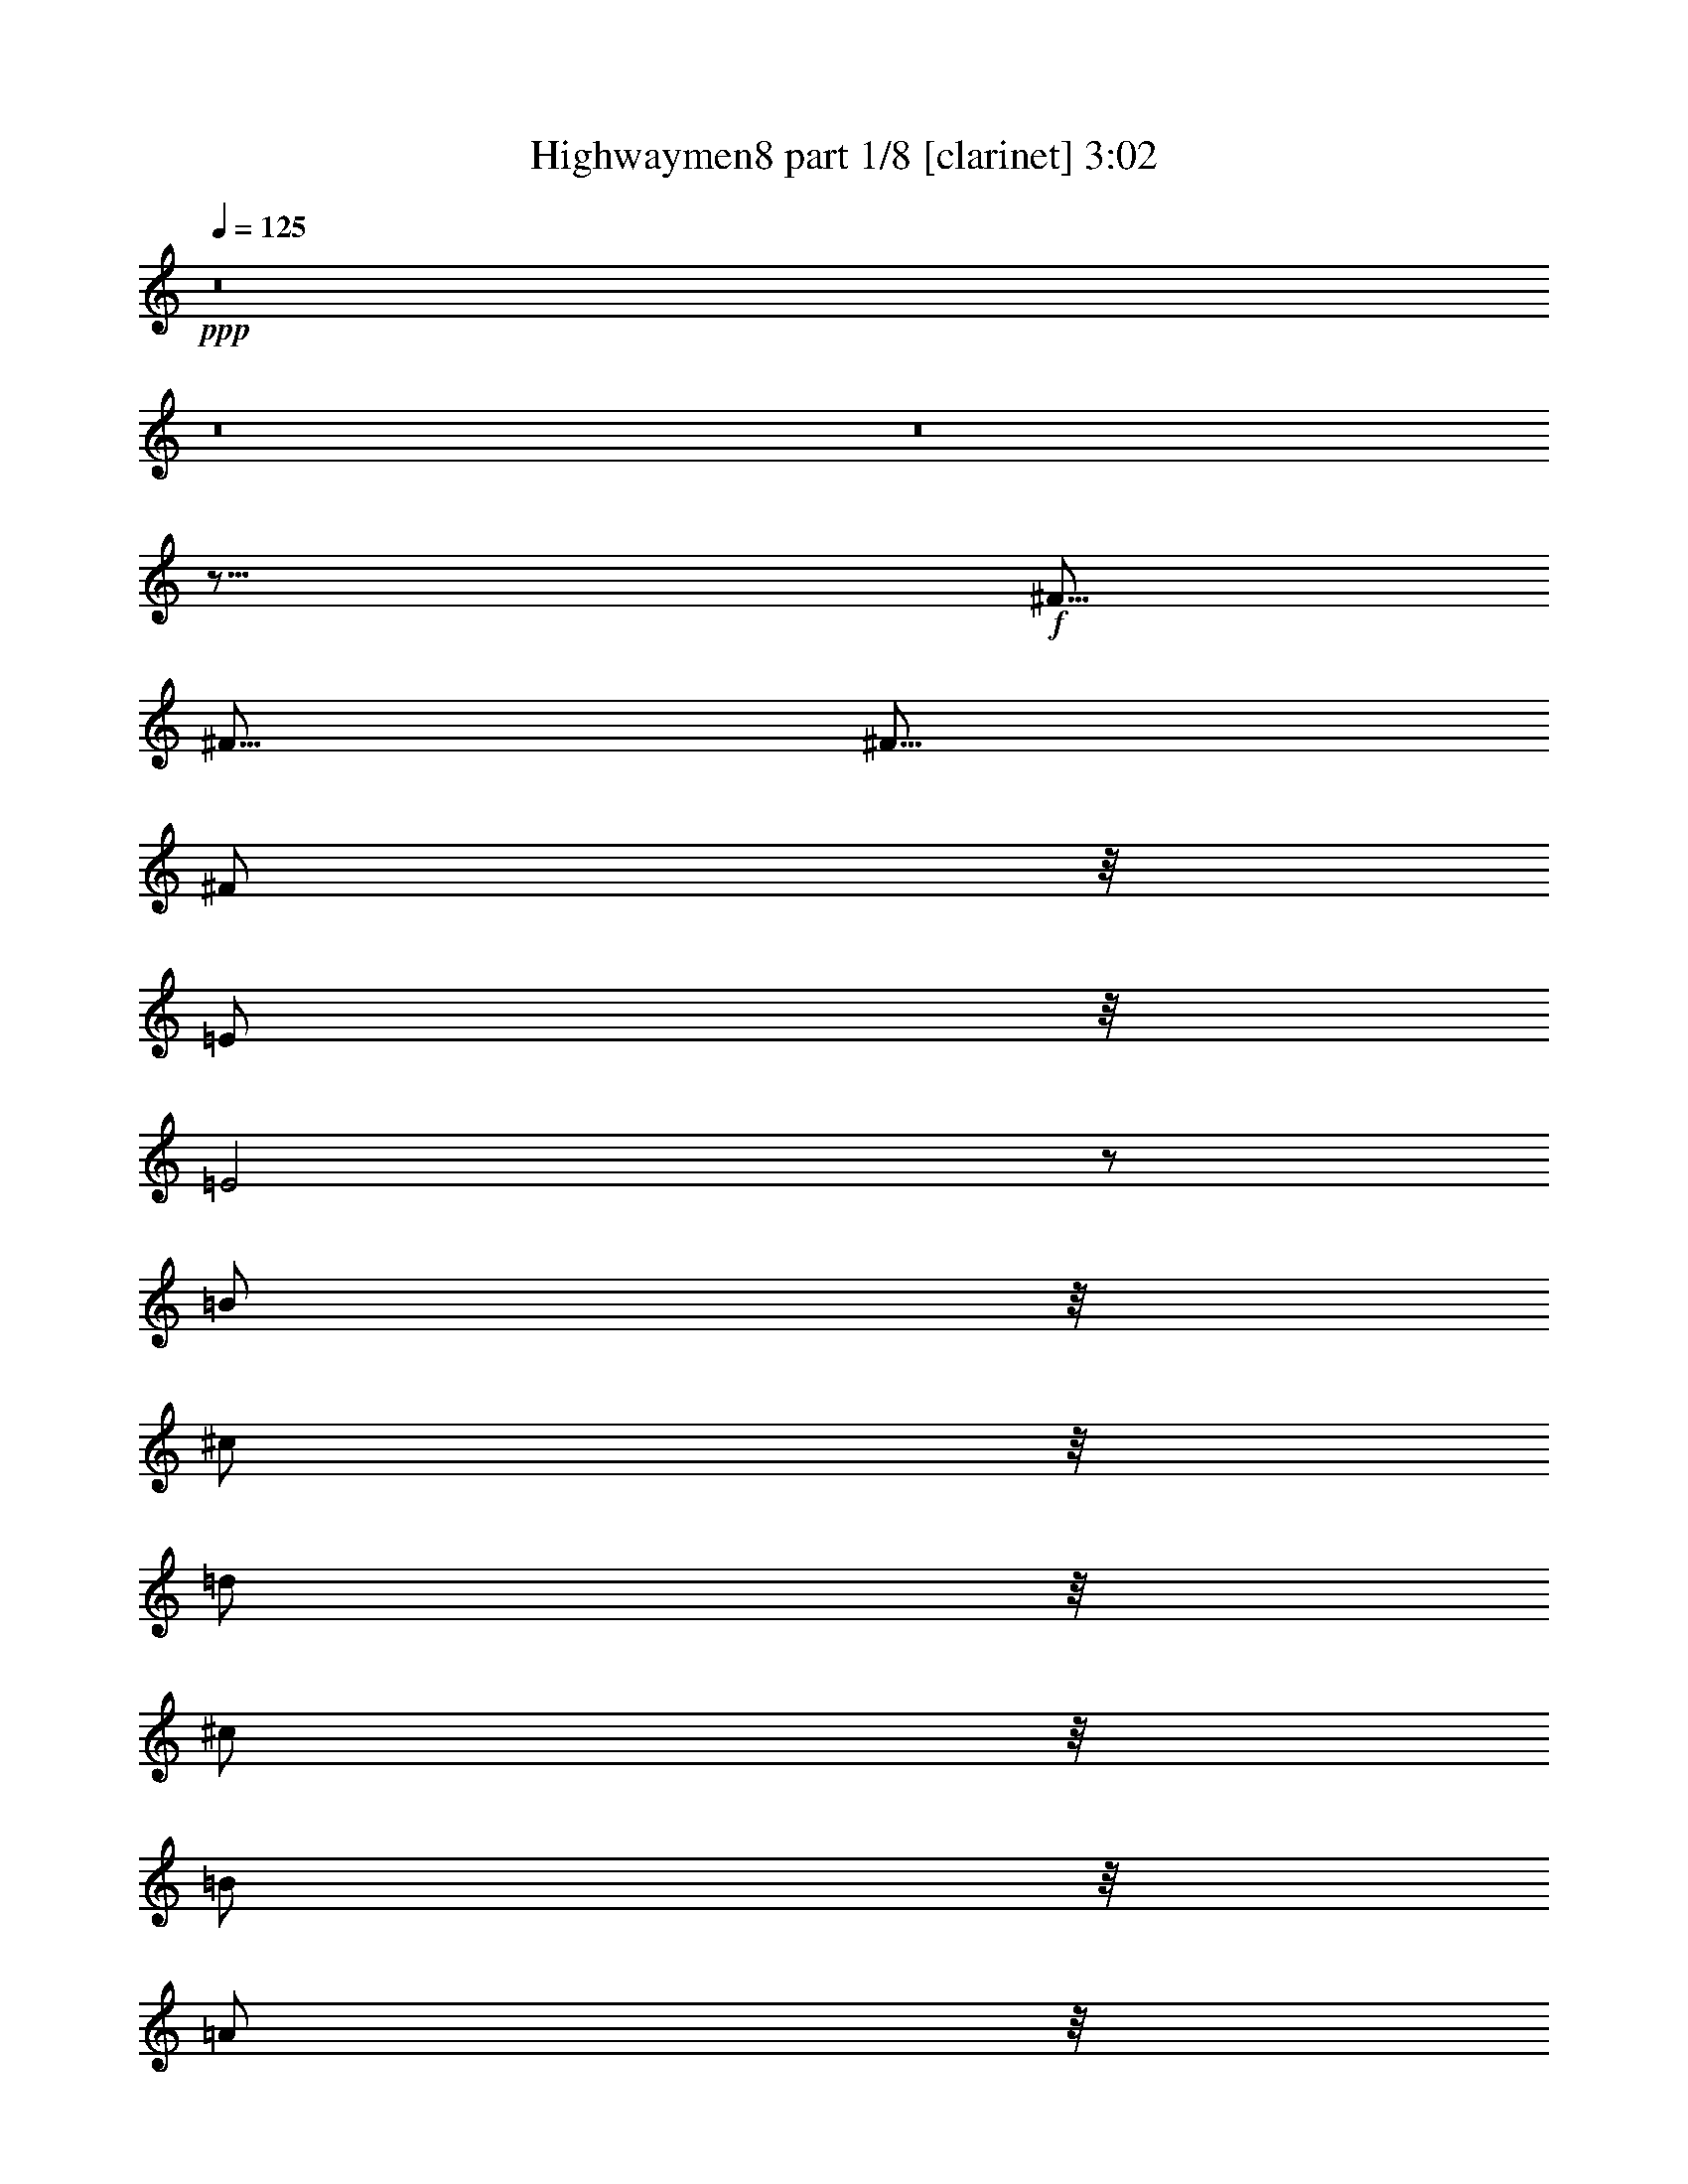 % Produced with Bruzo's Transcoding Environment 

X:1 
T: Highwaymen8 part 1/8 [clarinet] 3:02 
Z: Transcribed with BruTE 
L: 1/4 
Q: 125 
K: C 
+ppp+ 
z8 
z8 
z8 
z17/16 
+f+ 
[^F5/16] 
[^F5/16] 
[^F5/16] 
[^F/2] 
z/8 
[=E/2] 
z/8 
[=E2] 
z/2 
[=B/2] 
z/8 
[^c/2] 
z/8 
[=d/2] 
z/8 
[^c/2] 
z/8 
[=B/2] 
z/8 
[=A/2] 
z/8 
[^F4] 
z13/8 
[=A/2] 
z/8 
[=A/2] 
z/8 
[=A/2] 
z/8 
[=B3/16] 
z/8 
[=A3/4] 
z3/16 
[=D/2] 
z/8 
[^F/2] 
z/8 
[=A4] 
z31/16 
[=E3/16] 
z/8 
[=E/2] 
z/8 
[^F/2] 
z/8 
[=G3/4] 
z3/16 
[=G3/16] 
z/8 
[^F/2] 
z/8 
[=D/2] 
z/8 
[=E1] 
z/4 
[=E3/4] 
z3/16 
[^F3/16] 
z/8 
[=D/2] 
z/8 
[=B,7/2] 
z3/2 
[=E/2] 
z/8 
[=E/2] 
z/8 
[^F/2] 
z/8 
[=G/2] 
z/8 
[^F/2] 
z/8 
[=E/2] 
z/8 
[=D/2] 
z/8 
[=E/2] 
z/8 
[=E/2] 
z/8 
[^F/2] 
z/8 
[=E/2] 
z/8 
[=B,4] 
z13/8 
[=B/2] 
z/8 
[=B/2] 
z/8 
[^c/2] 
z/8 
[=d/2] 
z/8 
[^c/2] 
z/8 
[=B/2] 
z/8 
[=A/2] 
z/8 
[=B3/4] 
z3/16 
[=B3/16] 
z/8 
[=A/2] 
z/8 
[=A/2] 
z/8 
[^F15/4] 
z15/16 
[=D3/16] 
z/8 
[=D1] 
z/4 
[=D3/4] 
z3/16 
[=D3/16] 
z/8 
[=E4] 
z121/16 
[^F3/16] 
z/8 
[^F3/16] 
z/8 
[^F3/16] 
z/8 
[^F/2] 
z/8 
[=E/2] 
z/8 
[=E2] 
z/2 
[=B/2] 
z/8 
[^c/2] 
z/8 
[=d/2] 
z/8 
[^c/2] 
z/8 
[=B/2] 
z/8 
[=A/2] 
z/8 
[^F4] 
z13/8 
[=A/2] 
z/8 
[=A/2] 
z/8 
[=A/2] 
z/8 
[=B3/16] 
z/8 
[=A3/4] 
z3/16 
[=D/2] 
z/8 
[^F/2] 
z/8 
[=A4] 
z31/16 
[=E3/16] 
z/8 
[=E/2] 
z/8 
[^F/2] 
z/8 
[=G3/4] 
z3/16 
[=G3/16] 
z/8 
[^F/2] 
z/8 
[=D/2] 
z/8 
[=E1] 
z/4 
[=E3/4] 
z3/16 
[^F3/16] 
z/8 
[=D/2] 
z/8 
[=B,7/2] 
z3/2 
[=E/2] 
z/8 
[=E/2] 
z/8 
[^F/2] 
z/8 
[=G/2] 
z/8 
[^F/2] 
z/8 
[=E/2] 
z/8 
[=D/2] 
z/8 
[=E/2] 
z/8 
[=E/2] 
z/8 
[^F/2] 
z/8 
[=E/2] 
z/8 
[=B,4] 
z13/8 
[=B/2] 
z/8 
[=B/2] 
z/8 
[^c/2] 
z/8 
[=d/2] 
z/8 
[^c/2] 
z/8 
[=B/2] 
z/8 
[=A/2] 
z/8 
[=B3/4] 
z3/16 
[=B3/16] 
z/8 
[=A/2] 
z/8 
[=A/2] 
z/8 
[^F15/4] 
z15/16 
[=D3/16] 
z/8 
[=D1] 
z/4 
[=D3/4] 
z3/16 
[=D3/16] 
z/8 
[=E4] 
z121/16 
[^F3/16] 
z/8 
[^F3/16] 
z/8 
[^F3/16] 
z/8 
[^F/2] 
z/8 
[=E/2] 
z/8 
[=E2] 
z/2 
[=B/2] 
z/8 
[^c/2] 
z/8 
[=d/2] 
z/8 
[^c/2] 
z/8 
[=B/2] 
z/8 
[=A/2] 
z/8 
[^F4] 
z13/8 
[=A/2] 
z/8 
[=A/2] 
z/8 
[=A/2] 
z/8 
[=B3/16] 
z/8 
[=A3/4] 
z3/16 
[=D/2] 
z/8 
[^F/2] 
z/8 
[=A4] 
z31/16 
[=E3/16] 
z/8 
[=E/2] 
z/8 
[^F/2] 
z/8 
[=G3/4] 
z3/16 
[=G3/16] 
z/8 
[^F/2] 
z/8 
[=D/2] 
z/8 
[=E1] 
z/4 
[=E3/4] 
z3/16 
[^F3/16] 
z/8 
[=D/2] 
z/8 
[=B,7/2] 
z3/2 
[=E/2] 
z/8 
[=E/2] 
z/8 
[^F/2] 
z/8 
[=G/2] 
z/8 
[^F/2] 
z/8 
[=E/2] 
z/8 
[=D/2] 
z/8 
[=E/2] 
z/8 
[=E/2] 
z/8 
[^F/2] 
z/8 
[=E/2] 
z/8 
[=B,4] 
z13/8 
[=B/2] 
z/8 
[=B/2] 
z/8 
[^c/2] 
z/8 
[=d/2] 
z/8 
[^c/2] 
z/8 
[=B/2] 
z/8 
[=A/2] 
z/8 
[=B3/4] 
z3/16 
[=B3/16] 
z/8 
[=A/2] 
z/8 
[=A/2] 
z/8 
[^F15/4] 
z15/16 
[=D3/16] 
z/8 
[=D1] 
z/4 
[=D3/4] 
z3/16 
[=D3/16] 
z/8 
[=E4] 
z11/16 
[=E5/16] 
[^F/2] 
z/8 
[^F/2] 
z/8 
[^F/2] 
z/8 
[=E/2] 
z/8 
[=D5/4] 
z5/8 
[=D5/16] 
[=D5/16] 
[^C5/4] 
z5/8 
[^C5/16] 
[^C5/16] 
[=B,5/4] 
z5/8 
[=B,5/16] 
[=B,5/16] 
[=A,5/4] 
z5/8 
[=A,5/16] 
[=A,5/16] 
[=G,5/4] 
z5/16 
[=G,5/16] 
[=G,5/16] 
z5/16 
[^F,5/4] 
z5/8 
[^F,5/16] 
[^F,5/16] 
[=E,15/8] 
z8 
z67/16 
[^F3/16] 
z/8 
[^F3/16] 
z/8 
[^F3/16] 
z/8 
[^F/2] 
z/8 
[=E/2] 
z/8 
[=E2] 
z/2 
[=B/2] 
z/8 
[^c/2] 
z/8 
[=d/2] 
z/8 
[^c/2] 
z/8 
[=B/2] 
z/8 
[=A/2] 
z/8 
[^F4] 
z13/8 
[=A/2] 
z/8 
[=A/2] 
z/8 
[=A/2] 
z/8 
[=B3/16] 
z/8 
[=A3/4] 
z3/16 
[=D/2] 
z/8 
[^F/2] 
z/8 
[=A4] 
z31/16 
[=E3/16] 
z/8 
[=E/2] 
z/8 
[^F/2] 
z/8 
[=G3/4] 
z3/16 
[=G3/16] 
z/8 
[^F/2] 
z/8 
[=D/2] 
z/8 
[=E1] 
z/4 
[=E3/4] 
z3/16 
[^F3/16] 
z/8 
[=D/2] 
z/8 
[=B,7/2] 
z3/2 
[=E/2] 
z/8 
[=E/2] 
z/8 
[^F/2] 
z/8 
[=G/2] 
z/8 
[^F/2] 
z/8 
[=E/2] 
z/8 
[=D/2] 
z/8 
[=E/2] 
z/8 
[=E/2] 
z/8 
[^F/2] 
z/8 
[=E/2] 
z/8 
[=B,4] 
z13/8 
[=B/2] 
z/8 
[=B/2] 
z/8 
[^c/2] 
z/8 
[=d/2] 
z/8 
[^c/2] 
z/8 
[=B/2] 
z/8 
[=A/2] 
z/8 
[=B3/4] 
z3/16 
[=B3/16] 
z/8 
[=A/2] 
z/8 
[=A/2] 
z/8 
[^F15/4] 
z15/16 
[=D3/16] 
z/8 
[=D1] 
z/4 
[=D3/4] 
z3/16 
[=D3/16] 
z/8 
[=E4] 
z11/16 
[=E5/16] 
[^F/2] 
z/8 
[^F/2] 
z/8 
[^F/2] 
z/8 
[=E/2] 
z/8 
[=D5/4] 
z5/8 
[=D5/16] 
[=D5/16] 
[^C5/4] 
z5/8 
[^C5/16] 
[^C5/16] 
[=B,5/4] 
z5/8 
[=B,5/16] 
[=B,5/16] 
[=A,5/4] 
z5/8 
[=A,5/16] 
[=A,5/16] 
[=G,5/4] 
z5/16 
[=G,5/16] 
[=G,5/16] 
z5/16 
[^F,5/4] 
z5/8 
[^F,5/16] 
[^F,5/16] 
[=E,15/8] 
z8 
z8 
z59/8 

X:2 
T: Highwaymen8 part 2/8 [flute] 3:02 
Z: Transcribed with BruTE 
L: 1/4 
Q: 125 
K: C 
+ppp+ 
z19/4 
+fff+ 
[=A,/2] 
z/8 
[^A,/2] 
z/8 
[=B,5/8] 
[=D,3/16] 
z/8 
[=E,3/16] 
z/8 
[^F,3/16] 
z/8 
[^F,3/16] 
z/8 
[=E,3/16] 
z/8 
[=D,3/16] 
z/8 
[=B,5/8] 
[=D,3/16] 
z/8 
[=E,3/16] 
z/8 
[^F,3/16] 
z/8 
[^F,3/16] 
z/8 
[=E,3/16] 
z/8 
[=D,5/16] 
[=B,5/8] 
[=D,3/16] 
z/8 
[=E,3/16] 
z/8 
[^F,3/16] 
z/8 
[^F,3/16] 
z/8 
[=E,3/16] 
z/8 
[=D,5/16] 
[=B,/2] 
z/8 
[=B,/2] 
z/8 
[=A,/2] 
z/8 
[^A,/2] 
z/8 
[=B,5/8] 
[=D,5/16] 
[=E,3/16] 
z/8 
[^F,3/16] 
z/8 
[^F,3/16] 
z/8 
[=E,3/16] 
z/8 
[=D,3/16] 
z/8 
[=B,5/8] 
[=D,5/16] 
[=E,3/16] 
z/8 
[^F,3/16] 
z/8 
[^F,3/16] 
z/8 
[=E,3/16] 
z/8 
[=D,3/16] 
z/8 
[=B,5/8] 
[=D,3/16] 
z/8 
[=E,3/16] 
z/8 
[^F,3/16] 
z/8 
[=E,3/16^F,3/16] 
z/8 
[=E,3/16] 
z/8 
[=D,3/16] 
z/8 
[=B,43/16] 
z8 
z9/16 
[^F,5/16] 
[=A,5/16] 
[=B,5/16] 
[=D5/16] 
[=B,15/8] 
[=A,5/16] 
[=B,5/16] 
[=A,5/2] 
z75/16 
[=A5/16] 
[=A5/8] 
[=A5/8] 
[=G5/8] 
[^F5/8] 
[=E5/2] 
z25/4 
[^F5/2] 
[=D5/4] 
[=B,5/2] 
z45/8 
[=c15/8] 
[=G5/4] 
[^F15/16] 
[=D5/16] 
[=B,5/2] 
z45/8 
[^F7277/42336] 
[=G5953/42336] 
[^F5/16] 
[=D15/16] 
[=A,5/16] 
[^F/2] 
z/8 
[=E/2] 
z/8 
[=D/2] 
z/8 
[=E/2] 
z/8 
[=D5/2] 
[=E5/8] 
[^C5/16] 
[=B,5/16] 
[=A,5/4] 
[=E5/16] 
[=D5/16] 
[^C5/4] 
[=A5/16] 
[^F5/16] 
[=E5/4] 
[^c5/16] 
[=B5/16] 
[=A5/8] 
[=A5/8] 
[=B5/16] 
[=A5/16] 
[^F5/8] 
[=B25/8] 
z8 
z3/4 
[^f25/8] 
z8 
z8 
z27/8 
[^F15/4] 
[=E5/2] 
z45/8 
[=c15/8] 
[=G5/4] 
[^F15/16] 
[=D5/16] 
[=B,5/2] 
z55/8 
[=D5/16] 
[=E5/16] 
[^F5/8] 
[=E5/8] 
[=D5/8] 
[=E5/8] 
[=B,5/2] 
[=E5/8] 
[^C5/16] 
[=B,5/16] 
[=A,5/4] 
[=E5/16] 
[=D5/16] 
[^C5/4] 
[=A5/16] 
[^F5/16] 
[=E5/4] 
[^c5/16] 
[=B5/16] 
[=A5/8] 
[=A5/8] 
[=B5/16] 
[=A5/16] 
[^F5/8] 
[=B25/8] 
z8 
z3/4 
[^F,5/16] 
[=A,5/16] 
[=B,5/16] 
[=D5/16] 
[=B,15/8] 
[=A,5/16] 
[=B,5/16] 
[=A,5/2] 
z75/16 
[=A5/16] 
[=A5/8] 
[=A5/8] 
[=G5/8] 
[^F5/8] 
[=E5/2] 
z25/4 
[^F5/2] 
[=D5/4] 
[=B,5/2] 
z45/8 
[=c15/8] 
[=G5/4] 
[^F15/16] 
[=D5/16] 
[=B,5/2] 
z45/8 
[^F7277/42336] 
[=G5953/42336] 
[^F5/16] 
[=D15/16] 
[=A,5/16] 
[^F/2] 
z/8 
[=E/2] 
z/8 
[=D/2] 
z/8 
[=E/2] 
z/8 
[=D5/2] 
[=E5/8] 
[^C5/16] 
[=B,5/16] 
[=A,5/4] 
[=E5/16] 
[=D5/16] 
[^C5/4] 
[=A5/16] 
[^F5/16] 
[=E5/4] 
[^c5/16] 
[=B5/16] 
[=A5/16] 
[^F5/16] 
[=D5/2] 
[^C5/2] 
[=B,5/2] 
[=A,5/2] 
[=G,5/2] 
[^F,5/2] 
[=E,5/2] 
[=E,5/2=A,5/2] 
[=G,5/4=B,5/4] 
[=A,5/4^C5/4] 
[=A,5/2=D5/2] 
z8 
z23/4 
[^F,5/16] 
[=A,5/16] 
[=B,5/16] 
[=D5/16] 
[=B,15/8] 
[=A,5/16] 
[=B,5/16] 
[=A,5/2] 
z75/16 
[=A5/16] 
[=A5/8] 
[=A5/8] 
[=G5/8] 
[^F5/8] 
[=E5/2] 
z25/4 
[^F5/2] 
[=D5/4] 
[=B,5/2] 
z45/8 
[=c15/8] 
[=G5/4] 
[^F15/16] 
[=D5/16] 
[=B,5/2] 
z45/8 
[^F7277/42336] 
[=G5953/42336] 
[^F5/16] 
[=D15/16] 
[=A,5/16] 
[^F/2] 
z/8 
[=E/2] 
z/8 
[=D/2] 
z/8 
[=E/2] 
z/8 
[=D5/2] 
[=E5/8] 
[^C5/16] 
[=B,5/16] 
[=A,5/4] 
[=E5/16] 
[=D5/16] 
[^C5/4] 
[=A5/16] 
[^F5/16] 
[=E5/4] 
[^c5/16] 
[=B5/16] 
[=A5/16] 
[^F5/16] 
[=d5/2] 
[^c5/2] 
[=B5/2] 
[=A5/2] 
[=G5/2] 
[^F5/2] 
[=E5/2] 
[=E,5/2=A,5/2] 
z5/4 
[=D5/4] 
[=G5/16] 
[^F5/16] 
[=E5/16] 
[=D5/16] 
[=G5/16] 
[^F5/16] 
[=E5/16] 
[=D5/16] 
[=G5/16] 
[^F5/16] 
[=G5/16] 
[^F5/16] 
[=c19/96] 
[=A11/48] 
[=c19/96] 
[=A19/96] 
[=c11/48] 
[=A19/96] 
[=c19/96] 
[=A11/48] 
[=c19/96] 
[=A15/4] 
z8 
z3/8 

X:3 
T: Highwaymen8 part 3/8 [harp] 3:02 
Z: Transcribed with BruTE 
L: 1/4 
Q: 125 
K: C 
+ppp+ 
z577/96 
+pp+ 
[=B67087/21168-=d67087/21168-] 
[^F5623/42336=B5623/42336=d5623/42336] 
z16207/42336 
[=d7745/10584-] 
[=d5237/10584^f5237/10584] 
[^f/8-] 
[^F217/96=B217/96-=d217/96-^f217/96-] 
[=B12017/21168=d12017/21168-^f12017/21168-] 
[=d/8^f/8-] 
[^f1957/10584-] 
[^F11/16-^f11/16-] 
[^F9/16-=B9/16-^f9/16-] 
[^F5347/21168=B5347/21168-=d5347/21168-^f5347/21168-] 
[=B31/96=d31/96^f31/96] 
[=B67087/21168-=d67087/21168-] 
[^F5623/42336=B5623/42336=d5623/42336] 
z16207/42336 
[=d7745/10584-] 
[=d55/96^f55/96] 
z25799/42336 
[^f21719/21168-] 
[=B19735/21168-^f19735/21168-] 
[^F102973/42336=B102973/42336^f102973/42336] 
z25799/42336 
[=e21719/21168-] 
[=A19735/21168-=e19735/21168-] 
[=E113/48=A113/48=e113/48] 
[=b/8-] 
[=B95917/42336=d95917/42336-=g95917/42336-=b95917/42336-] 
[=d19/96=g19/96=b19/96] 
[^F239/96=B239/96=d239/96] 
[^F241/96=B241/96=d241/96] 
[=e820/1323-] 
[=A79159/42336=e79159/42336] 
z41/96 
[=B19/96-] 
[=B41/96-=d41/96-] 
[=B5/24=d5/24=g5/24] 
[=A119/96=d119/96^f119/96] 
[=A5/2^c5/2=e5/2] 
z27011/42336 
[=E6367/10584-] 
[=E73/96-=A73/96-] 
[=E/2=A/2=e/2] 
z27011/42336 
[=G6367/10584-] 
[=G73/96-=B73/96-] 
[=G49/96=B49/96=g49/96] 
[^f820/1323-] 
[=B79159/42336^f79159/42336] 
z41/96 
[=G3/16-] 
[=G7/16-=B7/16-] 
[=G19/96-=B19/96-=e19/96-] 
[=G5/4=B5/4=e5/4=g5/4] 
z25799/42336 
[=b21719/21168-] 
[=d19735/21168-=b19735/21168-] 
[=B102973/42336=d102973/42336=b102973/42336] 
z41/96 
[=G3/16-] 
[=G7/16-=B7/16-] 
[=G19/96-=B19/96-=e19/96-] 
[=G121/96=B121/96=e121/96=g121/96] 
[^F5/2=B5/2=d5/2] 
[=A239/96^c239/96=e239/96] 
z27011/42336 
[=B6367/10584-] 
[=B73/96-=d73/96-] 
[=B/2=d/2=b/2] 
z25799/42336 
[=b21719/21168-] 
[=d7/8=b7/8] 
[=B25523/10584=d25523/10584^f25523/10584] 
[=e/8-] 
[=E95917/42336=A95917/42336-^c95917/42336-=e95917/42336-] 
[=A3/16^c3/16=e3/16] 
[=G121/96=B121/96=d121/96] 
[=e820/1323-] 
[=A26239/42336=e26239/42336] 
z27011/42336 
[=A6367/10584-] 
[=A73/96-=d73/96-] 
[=A123701/42336=d123701/42336=a123701/42336] 
[=a/8-] 
[=A95917/42336=d95917/42336-^f95917/42336-=a95917/42336-] 
[=d19/96^f19/96=a19/96] 
[=A5/2^c5/2=e5/2] 
[=e820/1323-] 
[=A39/16-=e39/16-] 
[=E17/48-=A17/48=e17/48-] 
[=E13781/42336-=e13781/42336-] 
[=E26515/21168=A26515/21168=e26515/21168] 
z27011/42336 
[=E6367/10584-] 
[=E73/96-=A73/96-] 
[=E/2=A/2=e/2] 
z27011/42336 
[^F6367/10584-] 
[^F73/96-=B73/96-] 
[^F49/96=B49/96^f49/96] 
[=e820/1323-] 
[=A39/16-=e39/16-] 
[=E17/48-=A17/48=e17/48-] 
[=E13781/42336-=e13781/42336-] 
[=E26515/21168=A26515/21168=e26515/21168] 
z27011/42336 
[=B6367/10584-] 
[=B73/96-=d73/96-] 
[=B49/96=d49/96=b49/96] 
[^F25523/10584=B25523/10584=d25523/10584] 
[^f/8-] 
[^F95917/42336=B95917/42336-=d95917/42336-^f95917/42336-] 
[=B9923/42336=d9923/42336^f9923/42336=e9923/42336-] 
[=E95917/42336=A95917/42336-^c95917/42336-=e95917/42336-] 
[=A19/96^c19/96=e19/96] 
[=b820/1323-] 
[=d26239/42336=b26239/42336] 
z41/96 
[=A19/96-] 
[=A41/96-=d41/96-] 
[=A5/24=d5/24^f5/24] 
[=A25523/10584^c25523/10584=e25523/10584] 
[=e/8-] 
[=E95917/42336=A95917/42336-^c95917/42336-=e95917/42336-] 
[=A3/16^c3/16=e3/16] 
z25799/42336 
[=g21719/21168-] 
[=B83/96=g83/96] 
z41/96 
[^F3/16-] 
[^F7/16-=B7/16-] 
[^F19/96-=B19/96-=d19/96-] 
[^F5/4=B5/4=d5/4^f5/4] 
z27011/42336 
[=G6367/10584-] 
[=G73/96-=B73/96-] 
[=G49/96=B49/96=g49/96] 
[=b820/1323-] 
[=d39/16-=b39/16-] 
[=B17/48-=d17/48=b17/48-] 
[=B13781/42336-=b13781/42336-] 
[=B26515/21168=d26515/21168=b26515/21168] 
z41/96 
[=G3/16-] 
[=G7/16-=B7/16-] 
[=G19/96-=B19/96-=e19/96-] 
[=G49613/42336=B49613/42336=e49613/42336=g49613/42336] 
[^f/8-] 
[^F95917/42336=B95917/42336-=d95917/42336-^f95917/42336-] 
[=B19/96=d19/96^f19/96] 
[=e820/1323-] 
[=A79159/42336=e79159/42336] 
[=G102533/42336=B102533/42336=d102533/42336] 
[=b/8-] 
[=B95917/42336=d95917/42336-=g95917/42336-=b95917/42336-] 
[=d3/16=g3/16=b3/16] 
[^F102533/42336=B102533/42336=d102533/42336] 
[^c/8-] 
[=A,103855/42336=E103855/42336=A103855/42336^c103855/42336] 
[=G121/96=B121/96=d121/96] 
[=A12293/10584^c12293/10584=e12293/10584] 
[^f/8-] 
[=D138253/42336-=A138253/42336=d138253/42336-^f138253/42336-] 
[=D8269/42336-=d8269/42336^f8269/42336] 
[=D13009/42336-=A13009/42336-] 
[=D5/16-=A5/16-=e5/16=a5/16-] 
[=D10327/14112-=A10327/14112^f10327/14112=a10327/14112] 
[=D/8] 
z27121/42336 
[=b42667/42336-] 
[^f16703/21168=b16703/21168-] 
[^c/8-=b/8] 
[=A,103855/42336=E103855/42336=A103855/42336^c103855/42336] 
z41/96 
[=E3/16-] 
[=E7/16-=A7/16-] 
[=E3/16-=A3/16-^c3/16-] 
[=E331/96-=A331/96-^c331/96=e331/96-] 
[=E/8=A/8=e/8-] 
[=e/8] 
z47/96 
[=E3/16-] 
[=E7/16-=A7/16-] 
[=E19/96-=A19/96-^c19/96-] 
[=E5/4=A5/4^c5/4=e5/4] 
[^F5/2=B5/2=d5/2] 
z41/96 
[=E3/16-] 
[=E7/16-=A7/16-] 
[=E3/16-=A3/16-^c3/16-] 
[=E331/96-=A331/96-^c331/96=e331/96-] 
[=E/8=A/8=e/8-] 
[=e19/96] 
[=b820/1323-] 
[=d43/24=b43/24] 
[^f/8-] 
[^F95917/42336=B95917/42336-=d95917/42336-^f95917/42336-] 
[=B19/96=d19/96^f19/96] 
[^F5/2=B5/2=d5/2] 
[=A239/96^c239/96=e239/96] 
[=G5/4=B5/4=d5/4] 
z25799/42336 
[=a13781/21168] 
[=A239/96^c239/96=e239/96] 
z41/96 
[=E3/16-] 
[=E7/16-=A7/16-] 
[=E19/96-=A19/96-^c19/96-] 
[=E5/4=A5/4^c5/4=e5/4] 
z27011/42336 
[=G6367/10584-] 
[=G73/96-=B73/96-] 
[=G49/96=B49/96=g49/96] 
[^F239/96=B239/96=d239/96] 
z27011/42336 
[=G6367/10584-] 
[=G73/96-=B73/96-] 
[=G/2=B/2=g/2] 
z27011/42336 
[=B6367/10584-] 
[=B73/96-=d73/96-] 
[=B3=d3=b3] 
z27011/42336 
[=G6367/10584-] 
[=G73/96-=B73/96-] 
[=G49/96=B49/96=g49/96] 
[^F5/2=B5/2=d5/2] 
[=A239/96^c239/96=e239/96] 
z25799/42336 
[=b21719/21168-] 
[=d83/96=b83/96] 
z27011/42336 
[=B6367/10584-] 
[=B73/96-=d73/96-] 
[=B/2=d/2=b/2] 
[^F5/2=B5/2=d5/2] 
[=A5/2^c5/2=e5/2] 
z41/96 
[=B19/96-] 
[=B41/96-=d41/96-] 
[=B2591/10584=d2591/10584=g2591/10584^c2591/10584-] 
[=A,9/8=E9/8=A9/8^c9/8] 
[=a/8-] 
[=A217/96=d217/96-^f217/96-=a217/96-] 
[=d12017/21168^f12017/21168-=a12017/21168-] 
[^f/8=a/8-] 
[=a1957/10584-] 
[=A11/16-=a11/16-] 
[=A9/16-=d9/16-=a9/16-] 
[=A5347/21168=d5347/21168-^f5347/21168-=a5347/21168-] 
[=d9923/42336^f9923/42336=a9923/42336] 
[^f/8-] 
[=D19/8=A19/8=d19/8^f19/8] 
[^c/8-] 
[=A,19/8=E19/8=A19/8^c19/8] 
[^c/8-] 
[=A,138253/42336-=E138253/42336=A138253/42336-^c138253/42336-] 
[=A,8269/42336-=A8269/42336^c8269/42336] 
[=A,13009/42336-=E13009/42336-] 
[=A,5/16-=E5/16-=B5/16=e5/16-] 
[=A,10327/14112-=E10327/14112^c10327/14112=e10327/14112] 
[=A,3197/21168] 
[=A239/96=d239/96^f239/96] 
z25799/42336 
[=a21719/21168-] 
[^c83/96=a83/96] 
[^F5/2=B5/2=d5/2] 
[=A241/96=d241/96^f241/96] 
[=G239/96=B239/96=d239/96] 
z41/96 
[=A3/16-] 
[=A7/16-^c7/16-] 
[=A19/96-^c19/96-^f19/96-] 
[=A49613/42336^c49613/42336^f49613/42336=a49613/42336] 
[=e/8-] 
[=E217/96=A217/96-^c217/96-=e217/96-] 
[=A12017/21168^c12017/21168-=e12017/21168-] 
[^c/8=e/8-] 
[=e1957/10584-] 
[=E11/16-=e11/16-] 
[=E9/16-=A9/16-=e9/16-] 
[=E5347/21168=A5347/21168-^c5347/21168-=e5347/21168-] 
[=A5/16^c5/16=e5/16] 
z27011/42336 
[=A13175/21168] 
[=A5/4^c5/4=e5/4] 
[^F239/96=A239/96=d239/96] 
z27011/42336 
[=A6367/10584-] 
[=A73/96-=d73/96-] 
[=A17861/42336=d17861/42336=a17861/42336] 
[^f/8-] 
[^F95917/42336=B95917/42336-=d95917/42336-^f95917/42336-] 
[=B9923/42336=d9923/42336^f9923/42336^c9923/42336-] 
[=A,138253/42336-=E138253/42336=A138253/42336-^c138253/42336-] 
[=A,8269/42336-=A8269/42336^c8269/42336] 
[=A,13009/42336-=E13009/42336-] 
[=A,5/16-=E5/16-=B5/16=e5/16-] 
[=A,10327/14112-=E10327/14112^c10327/14112=e10327/14112] 
[=A,3197/21168] 
[=b820/1323-] 
[=d79159/42336=b79159/42336] 
[^F102533/42336=B102533/42336=d102533/42336] 
[^f/8-] 
[^F95917/42336=B95917/42336-=d95917/42336-^f95917/42336-] 
[=B3/16=d3/16^f3/16] 
z41/96 
[=E3/16-] 
[=E7/16-=A7/16-] 
[=E19/96-=A19/96-^c19/96-] 
[=E5/4=A5/4^c5/4=e5/4] 
z27011/42336 
[=B13175/21168] 
[=A119/96=d119/96^f119/96] 
[=A5/2^c5/2=e5/2] 
z41/96 
[=E3/16-] 
[=E7/16-=A7/16-] 
[=E19/96-=A19/96-^c19/96-] 
[=E121/96=A121/96^c121/96=e121/96] 
[=G239/96=B239/96=e239/96] 
[^F5/2=B5/2=d5/2] 
z25799/42336 
[=g21719/21168-] 
[=B7/8=g7/8] 
[=b820/1323-] 
[=d39/16-=b39/16-] 
[=B17/48-=d17/48=b17/48-] 
[=B13781/42336-=b13781/42336-] 
[=B53471/42336=d53471/42336=b53471/42336] 
[=G239/96=B239/96=e239/96] 
z41/96 
[^F3/16-] 
[^F7/16-=B7/16-] 
[^F19/96-=B19/96-=d19/96-] 
[^F5/4=B5/4=d5/4^f5/4] 
z27011/42336 
[=E6367/10584-] 
[=E73/96-=A73/96-] 
[=E/2=A/2=e/2] 
z27011/42336 
[=B6367/10584-] 
[=B73/96-=d73/96-] 
[=B/2=d/2=b/2] 
z41/96 
[=B3/16-] 
[=B7/16-=d7/16-] 
[=B19/96-=d19/96-=g19/96-] 
[=B5/4=d5/4=g5/4=b5/4] 
z41/96 
[^F3/16-] 
[^F7/16-=B7/16-] 
[^F19/96-=B19/96-=d19/96-] 
[^F121/96=B121/96=d121/96^f121/96] 
[=e820/1323-] 
[=A79159/42336=e79159/42336] 
[=G5/4=B5/4=d5/4] 
z25799/42336 
[=e9/16] 
[=a/8-] 
[=A217/96=d217/96-^f217/96-=a217/96-] 
[=d12017/21168^f12017/21168-=a12017/21168-] 
[^f/8=a/8-] 
[=a1957/10584-] 
[=A11/16-=a11/16-] 
[=A9/16-=d9/16-=a9/16-] 
[=A5347/21168=d5347/21168-^f5347/21168-=a5347/21168-] 
[=d5/16^f5/16=a5/16] 
z27011/42336 
[=A6367/10584-] 
[=A73/96-=d73/96-] 
[=A/2=d/2=a/2] 
z27011/42336 
[=E6367/10584-] 
[=E73/96-=A73/96-] 
[=E/2=A/2=e/2] 
z27011/42336 
[=E6367/10584-] 
[=E73/96-=A73/96-] 
[=E3=A3=e3] 
z41/96 
[=A3/16-] 
[=A7/16-=d7/16-] 
[=A19/96-=d19/96-^f19/96-] 
[=A5/4=d5/4^f5/4=a5/4] 
z41/96 
[=A3/16-] 
[=A7/16-^c7/16-] 
[=A19/96-^c19/96-^f19/96-] 
[=A5/4^c5/4^f5/4=a5/4] 
z27011/42336 
[^F6367/10584-] 
[^F73/96-=B73/96-] 
[^F17861/42336=B17861/42336^f17861/42336] 
[^f/8-] 
[=D13037/5292=A13037/5292=d13037/5292^f13037/5292] 
[=G25523/10584=B25523/10584=d25523/10584] 
[=a/8-] 
[=A95917/42336^c95917/42336-^f95917/42336-=a95917/42336-] 
[^c3/16^f3/16=a3/16] 
z41/96 
[=E3/16-] 
[=E7/16-=A7/16-] 
[=E3/16-=A3/16-^c3/16-] 
[=E331/96-=A331/96-^c331/96=e331/96-] 
[=E/8=A/8=e/8-] 
[=e/8] 
z28445/42336 
[=a27121/42336] 
z41/96 
[=E19/96-] 
[=E41/96-=A41/96-] 
[=E19/96=A19/96^c19/96] 
z41/96 
[=A3/16-] 
[=A7/16-=d7/16-] 
[=A19/96-=d19/96-^f19/96-] 
[=A5/4=d5/4^f5/4=a5/4] 
[=A23/8=d23/8^f23/8] 
z/4 
[=D5/16] 
z5/16 
[=D25/8=A25/8=d25/8^f25/8] 
z8 
z3/8 

X:4 
T: Highwaymen8 part 4/8 [lute] 3:02 
Z: Transcribed with BruTE 
L: 1/4 
Q: 125 
K: C 
+ppp+ 
z6 
+pp+ 
[=B,5/8-=d5/8-] 
[=B,3/16=D3/16-=d3/16-] 
[=D23/96=d23/96-] 
[^F19/96-=d19/96-] 
[=B,41/96-^F41/96-=d41/96-] 
[=B,19/96^F19/96-=B19/96-=d19/96-] 
[=D35/96^F35/96-=B35/96-=d35/96-] 
[^F/4-=B/4-=d/4-] 
[=B,25/96-^F25/96=B25/96-=d25/96-] 
[=B,35/96=B35/96-=d35/96-] 
[=D25/96-=B25/96=d25/96-] 
[=D23/96=d23/96^F23/96-] 
[^F13/96-] 
[=B,35/96-^F35/96-] 
[=B,/8^F/8-=B/8-] 
[^F13/96-=B13/96-] 
[=D29/96^F29/96-=B29/96-] 
[^F19/96=B19/96-] 
[=B/8] 
[=B,5/8-=d5/8-] 
[=B,/4^F/4-=d/4-] 
[^F3/8-=d3/8-] 
[=B,3/16-^F3/16=d3/16-] 
[=B,/4-=d/4-] 
[=B,3/16-=B3/16-=d3/16] 
[=B,23/96^F23/96-=B23/96-] 
[^F37/96-=B37/96] 
[=B,/8-^F/8=d/8-] 
[=B,/2-=d/2-] 
[=B,3/8^F3/8-=d3/8-] 
[^F23/96=B23/96-=d23/96] 
[=D43/96-=B43/96] 
[=D3/16=d3/16-] 
[^F41/96=d41/96-] 
[=d19/96] 
[=B,5/8-=d5/8-] 
[=B,/4^F/4-=d/4-] 
[^F3/8-=d3/8-] 
[=B,3/16-^F3/16=d3/16-] 
[=B,/4-=d/4-] 
[=B,3/16-=B3/16-=d3/16] 
[=B,23/96^F23/96-=B23/96-] 
[^F37/96-=B37/96] 
[=B,/8-^F/8=d/8-] 
[=B,/2-=d/2-] 
[=B,3/8^F3/8-=d3/8-] 
[^F23/96=B23/96-=d23/96] 
[=D43/96-=B43/96] 
[=D3/16=d3/16-] 
[^F41/96=d41/96-] 
[=d19/96] 
[=B,5/8-=d5/8-] 
[=B,3/16=D3/16-=d3/16-] 
[=D23/96=d23/96-] 
[^F19/96-=d19/96-] 
[=B,41/96-^F41/96-=d41/96-] 
[=B,19/96^F19/96-=B19/96-=d19/96-] 
[=D35/96^F35/96-=B35/96-=d35/96-] 
[^F/4-=B/4-=d/4-] 
[=B,25/96-^F25/96=B25/96-=d25/96-] 
[=B,35/96=B35/96-=d35/96-] 
[=D25/96-=B25/96=d25/96-] 
[=D23/96=d23/96^F23/96-] 
[^F13/96-] 
[=B,35/96-^F35/96-] 
[=B,/8^F/8-=B/8-] 
[^F13/96-=B13/96-] 
[=D29/96^F29/96-=B29/96-] 
[^F19/96=B19/96-] 
[=B/8] 
[=A,5/8-] 
[=A,5/8-^C5/8-=E5/8-=A5/8-] 
[=E,3/16-=A,3/16-^C3/16=E3/16=A3/16-] 
[=E,/4-=A,/4=A/4-] 
[=E,3/16-=E3/16-=A3/16] 
[=E,3/8^C3/8-=E3/8-=A3/8] 
[^C17/96-=E17/96-] 
[=A,/8-^C/8=E/8-^c/8-] 
[=A,55/96-=E55/96^c55/96-] 
[=A,/4-^C/4-=E/4^c/4-] 
[=A,23/96^C23/96^c23/96-=E23/96-] 
[=E13/96-^c13/96-] 
[=E,7/16-=E7/16-^c7/16-] 
[=E,3/16=E3/16-=A3/16^c3/16-] 
[^C35/96=E35/96-=A35/96-^c35/96-] 
[=E25/96=A25/96^c25/96] 
[=G,5/8-] 
[=G,5/8=D5/8=G5/8-=d5/8-] 
[=B,7/16-=G7/16-=d7/16-] 
[=B,3/16-=G3/16=B3/16-=d3/16] 
[=B,35/96=D35/96-=G35/96=B35/96-=d35/96-] 
[=D13/96-=B13/96=d13/96-] 
[=D/8=d/8] 
[=B,5/8-] 
[=B,/8=D/8-^F/8-=B/8-=d/8-] 
[=D3/16^F3/16-=B3/16=d3/16-] 
[^F/4-=d/4-] 
[=D/8-^F/8=d/8-] 
[=D23/96=d23/96-] 
[=d/8-] 
[=B19/96=d19/96-] 
[=D3/16^F3/16-=B3/16-=d3/16-] 
[^F/8=B/8-=d/8-] 
[=B/8=d/8-] 
[=d3/16] 
[=B,5/8-] 
[=B,/8=D/8-^F/8-=B/8-=d/8-] 
[=D3/16^F3/16-=B3/16=d3/16-] 
[^F/4-=d/4-] 
[=D/8-^F/8=d/8-] 
[=D23/96=d23/96-] 
[=d/8-] 
[=B19/96=d19/96-] 
[=D23/96^F23/96-=B23/96-=d23/96-] 
[^F19/96=B19/96=d19/96-] 
[=d3/16] 
[=A,5/8-] 
[=A,19/96-^C19/96-=E19/96=A19/96-] 
[=A,41/96-^C41/96-=E41/96-=A41/96-] 
[=E,3/16-=A,3/16-^C3/16=E3/16=A3/16-] 
[=E,/4-=A,/4=A/4-] 
[=E,3/16-=E3/16=A3/16] 
[=E,35/96^C35/96-=E35/96-=A35/96] 
[^C25/96=E25/96] 
[=G,5/8] 
[=D5/8=G5/8=d5/8] 
[=D5/8-=A5/8-=d5/8] 
[=D19/96-^F19/96-=A19/96=d19/96-] 
[=D17/96^F17/96-=A17/96-=d17/96-] 
[^F/8=A/8-=d/8-] 
[=A/8=d/8] 
[=A,3/8] 
z/4 
[=B,19/96-^C19/96=E19/96=A19/96-] 
[=B,23/96=E23/96-=A23/96-] 
[^C23/96-=E23/96=A23/96-=E,23/96-] 
[=E,19/96-^C19/96=A19/96-] 
[=E,/8-=A/8-] 
[=E,/8-=E/8-=A/8] 
[=E,/8=E/8] 
[^C3/16-=E3/16-=A3/16] 
[^C23/96=E23/96-] 
[=E19/96=A19/96] 
[=A,3/8] 
z/4 
[=B,/4-^C/4=E/4-=A/4-] 
[=B,3/16=E3/16-=A3/16-] 
[^C23/96-=E23/96=A23/96-=E,23/96-] 
[=E,19/96-^C19/96=A19/96-] 
[=E,/8-=A/8-] 
[=E,/8-=E/8-=A/8] 
[=E,/8=E/8-] 
[^C29/96-=E29/96-=A29/96] 
[^C/8=E/8-] 
[=E19/96=A19/96] 
[=E,5/8-=e5/8-] 
[=E,13/96-=E13/96=G13/96=B13/96=e13/96-] 
[=E,/8=G/8-=e/8-] 
[=G17/96-=e17/96-] 
[=G17/96=B17/96-=e17/96] 
[=E,31/96-=B31/96] 
[=E,/8-] 
[=E,3/16-=e3/16-] 
[=E,/8-=E/8=G/8-=B/8=e/8-] 
[=E,/8=G/8-=e/8-] 
[=G17/96=e17/96-] 
[=e19/96] 
[=B,5/8-] 
[=B,/4=D/4^F/4-=B/4-^f/4-] 
[^F3/16=B3/16-^f3/16-] 
[=B3/16-^f3/16-] 
[=B,7/16-=B7/16-^f7/16] 
[=B,3/16-=B3/16=d3/16-] 
[=B,/8-=D/8^F/8-=B/8-=d/8-] 
[=B,3/16^F3/16=B3/16-=d3/16-] 
[=B5/16=d5/16] 
[=E,5/8-=e5/8-] 
[=E,19/96-=E19/96=G19/96=B19/96=e19/96-] 
[=E,23/96=G23/96-=e23/96-] 
[=G3/16=B3/16-=e3/16-] 
[=E,5/16-=B5/16-=e5/16] 
[=E,/8-=B/8-] 
[=E,3/16-=B3/16=g3/16-] 
[=E,3/16-=E3/16=G3/16-=B3/16-=g3/16-] 
[=E,23/96=G23/96=B23/96-=g23/96-] 
[=B19/96=g19/96] 
[=G,5/8-] 
[=G,/2-=D/2=G/2-=d/2-] 
[=G,/8-=G/8-=d/8-] 
[=G,3/16=B,3/16-=G3/16-=d3/16-] 
[=B,23/96=G23/96-=d23/96-] 
[=G19/96=B19/96-=d19/96] 
[=D3/8-=G3/8=B3/8=d3/8-] 
[=D/8=d/8-] 
[=d/8-] 
[=G,5/8-=G5/8=d5/8-] 
[=G,3/16-=D3/16-=G3/16=B3/16=d3/16-] 
[=G,23/96=D23/96-=d23/96-] 
[=D19/96=G19/96-=d19/96-] 
[=B,29/96=G29/96-=d29/96-] 
[=G/8-=d/8-] 
[=G19/96=B19/96-=d19/96] 
[=D29/96=G29/96-=B29/96-=d29/96-] 
[=G31/96=B31/96=d31/96] 
[=E,5/8-] 
[=E,/8=E/8-=G/8-=B/8-=e/8-] 
[=E3/16=G3/16-=B3/16=e3/16-] 
[=G/4-=e/4-] 
[=E/8-=G/8=e/8-] 
[=E23/96=e23/96-] 
[=e/8-] 
[=B19/96=e19/96-] 
[=E23/96=G23/96-=B23/96-=e23/96-] 
[=G19/96=B19/96=e19/96-] 
[=e3/16] 
[=B,5/8-=d5/8-] 
[=B,3/16-=D3/16^F3/16-=B3/16-=d3/16-] 
[=B,/8^F/8-=B/8=d/8-] 
[^F/8-=d/8-] 
[^F3/16=B3/16-=d3/16-] 
[=B,5/16-=B5/16-=d5/16] 
[=B,/8-=B/8-] 
[=B,3/16-=B3/16^f3/16-] 
[=B,3/16-=D3/16^F3/16-=B3/16-^f3/16-] 
[=B,23/96^F23/96=B23/96-^f23/96-] 
[=B19/96^f19/96] 
[=A,5/8-] 
[=A,19/96-^C19/96-=E19/96=A19/96-] 
[=A,41/96-^C41/96-=E41/96-=A41/96-] 
[=E,3/16-=A,3/16-^C3/16-=E3/16=A3/16-] 
[=E,/8-=A,/8-^C/8=A/8] 
[=E,/8-=A,/8] 
[=E,3/16-=E3/16] 
[=E,3/16-^C3/16-=E3/16-=A3/16] 
[=E,/4^C/4-=E/4-] 
[^C3/16=E3/16] 
[=G,5/8-] 
[=G,7/16=D7/16-=G7/16-=B7/16-=d7/16-] 
[=D3/16=G3/16-=B3/16-=d3/16-] 
[=A,/4=G/4-=B/4-=d/4-] 
[=G23/96=B23/96-=d23/96-=B,23/96-] 
[=B,19/96=B19/96-=d19/96-=D19/96-=G19/96-] 
[=D/8=G/8=B/8-=d/8-] 
[=B23/96-=d23/96-] 
[=G19/96=B19/96=d19/96] 
[=G,5/8-] 
[=G,5/8=D5/8=G5/8-=d5/8-] 
[=B,7/16-=G7/16-=d7/16-] 
[=B,3/16-=G3/16=B3/16-=d3/16] 
[=B,35/96=D35/96-=G35/96=B35/96-=d35/96-] 
[=D13/96-=B13/96=d13/96-] 
[=D/8=d/8] 
[=B,5/8-] 
[=B,/8=D/8-^F/8-=B/8-=d/8-] 
[=D3/16^F3/16-=B3/16=d3/16-] 
[^F/4-=d/4-] 
[=D/8-^F/8=d/8-] 
[=D23/96=d23/96-] 
[=d/8-] 
[=B19/96=d19/96-] 
[=D3/16^F3/16-=B3/16-=d3/16-] 
[^F/8=B/8-=d/8-] 
[=B/8=d/8-] 
[=d3/16] 
[=A,5/8-] 
[=A,19/96-^C19/96-=E19/96=A19/96-] 
[=A,41/96-^C41/96-=E41/96-=A41/96-] 
[=E,3/16-=A,3/16-^C3/16=E3/16=A3/16-] 
[=E,/4-=A,/4=A/4-] 
[=E,3/16-=E3/16=A3/16] 
[=E,35/96^C35/96-=E35/96-=A35/96] 
[^C25/96=E25/96] 
[=G,5/8-] 
[=G,/4=D/4-=G/4-=d/4-] 
[=D3/8=G3/8=d3/8] 
[=A,5/8-=E5/8-=A5/8] 
[=A,19/96-^C19/96-=E19/96=A19/96-] 
[=A,17/96^C17/96-=E17/96-=A17/96-] 
[^C/8=E/8-=A/8-] 
[=E/8=A/8] 
[=D5/8-] 
[=D9/16-^F9/16-=A9/16-=d9/16-] 
[=A,3/16-=D3/16-^F3/16=A3/16=d3/16-] 
[=A,/8-=D/8-=d/8] 
[=A,3/16-=D3/16] 
[=A,3/16-=A3/16-] 
[=A,5/16-^F5/16-=A5/16-=d5/16] 
[=A,/8^F/8-=A/8] 
[^F3/16] 
[=D5/8-=A5/8-=d5/8] 
[=D3/16-^F3/16-=A3/16=d3/16-] 
[=D/8-^F/8-=d/8] 
[=D/8^F/8-] 
[^F3/16-=A3/16-] 
[=A,5/16-^F5/16=A5/16-] 
[=A,3/16=A3/16-=d3/16-] 
[=A/8-=d/8] 
[^F29/96=A29/96-=d29/96-] 
[=A19/96=d19/96] 
z/8 
[=D5/8-=A5/8-=d5/8] 
[=D3/8^F3/8-=A3/8-=d3/8-] 
[^F/8=A/8-=d/8-] 
[=A3/16=d3/16-=A,3/16-] 
[=A,3/8-=d3/8-] 
[=A,3/16-=A3/16-=d3/16] 
[=A,10805/42336-^F10805/42336-=A10805/42336-=d10805/42336] 
[=A,/8^F/8-=A/8-] 
[^F10363/42336=A10363/42336] 
[=A,5/8-=A5/8] 
[=A,9/16-^C9/16-=A9/16-] 
[=E,/8-=A,/8-^C/8=A/8-] 
[=E,3/8-=A,3/8=A3/8-] 
[=E,3/16-=E3/16-=A3/16] 
[=E,29/96-^C29/96-=E29/96-=A29/96] 
[=E,/8^C/8-=E/8-] 
[^C19/96=E19/96] 
[=A,5/8-] 
[=A,19/96-^C19/96-=E19/96=A19/96-] 
[=A,41/96-^C41/96-=E41/96-=A41/96-] 
[=E,3/16-=A,3/16-^C3/16=E3/16=A3/16-] 
[=E,/4-=A,/4=A/4-] 
[=E,3/16-=E3/16=A3/16] 
[=E,3/8^C3/8-=E3/8-=A3/8] 
[^C17/96-=E17/96-] 
[=A,/8-^C/8=E/8-^c/8-] 
[=A,55/96-=E55/96^c55/96-] 
[=A,/8-^C/8-=E/8-=A/8^c/8-] 
[=A,/8-^C/8-=E/8^c/8-] 
[=A,23/96^C23/96^c23/96-=E23/96-] 
[=E13/96-^c13/96-] 
[=E,7/16-=E7/16-^c7/16-] 
[=E,3/16=E3/16=A3/16-^c3/16] 
[^C35/96=E35/96-=A35/96-^c35/96-] 
[=E25/96=A25/96^c25/96] 
[=A,3/8] 
z/4 
[=B,/4-^C/4=E/4-=A/4-] 
[=B,3/16=E3/16-=A3/16-] 
[^C23/96-=E23/96=A23/96-=E,23/96-] 
[=E,19/96-^C19/96=A19/96-] 
[=E,/8-=A/8-] 
[=E,/8-=E/8-=A/8] 
[=E,/8=E/8-] 
[^C29/96-=E29/96-=A29/96] 
[^C/8=E/8-] 
[=E19/96=A19/96] 
[=B,5/8-] 
[=B,/4=D/4^F/4-=B/4-^f/4-] 
[^F3/16=B3/16-^f3/16-] 
[=B3/16-^f3/16-] 
[=B,7/16-=B7/16-^f7/16] 
[=B,3/16-=B3/16=d3/16-] 
[=B,/8-=D/8^F/8-=B/8-=d/8-] 
[=B,3/16^F3/16=B3/16-=d3/16-] 
[=B5/16=d5/16] 
[=A,5/8-] 
[=A,5/8-^C5/8-=E5/8-=A5/8-] 
[=E,3/16-=A,3/16-^C3/16-=E3/16=A3/16-] 
[=E,/8-=A,/8-^C/8=A/8] 
[=E,/8-=A,/8] 
[=E,3/16-=E3/16-] 
[=E,5/16-^C5/16-=E5/16-=A5/16] 
[=E,/8^C/8-=E/8-] 
[^C/8-=E/8-] 
[=A,/8-^C/8=E/8-=A/8-] 
[=A,9/16=E9/16=A9/16-] 
[^C53/96-=E53/96-=A53/96-] 
[=B,/8-^C/8=E/8-=A/8-] 
[=B,25/96-=E25/96=A25/96] 
[=B,17/96^C17/96-] 
[^C13/96] 
[^C/4=E/4-=A/4] 
[=E3/16-] 
[=E3/16=A3/16] 
[=G,5/8-] 
[=G,5/8=D5/8=G5/8-=d5/8-] 
[=B,7/16-=G7/16-=d7/16-] 
[=B,3/16-=G3/16=B3/16-=d3/16] 
[=B,35/96=D35/96-=G35/96=B35/96-=d35/96-] 
[=D13/96-=B13/96=d13/96-] 
[=D/8=d/8] 
[=B,5/8-] 
[=B,3/16-=D3/16^F3/16-=B3/16-=d3/16-] 
[=B,/8^F/8-=B/8=d/8-] 
[^F5/16-=d5/16-] 
[=B,3/16-^F3/16=d3/16-] 
[=B,23/96-=d23/96-] 
[=B,19/96-=B19/96=d19/96-] 
[=B,3/16-=D3/16^F3/16-=B3/16-=d3/16-] 
[=B,3/16^F3/16=B3/16=d3/16-] 
[=d/4] 
[=B,5/8-] 
[=B,/4=D/4^F/4-=B/4-^f/4-] 
[^F3/16=B3/16-^f3/16-] 
[=B3/16-^f3/16-] 
[=B,7/16-=B7/16-^f7/16] 
[=B,3/16-=B3/16=d3/16-] 
[=B,3/16=D3/16^F3/16-=B3/16-=d3/16-] 
[^F/8=B/8-=d/8-] 
[=B5/16=d5/16] 
[=A,5/8-] 
[=A,5/8-^C5/8-=E5/8-=A5/8-] 
[=E,3/16-=A,3/16-^C3/16=E3/16=A3/16-] 
[=E,/4-=A,/4=A/4-] 
[=E,3/16-=E3/16-=A3/16] 
[=E,35/96^C35/96-=E35/96-=A35/96] 
[^C25/96=E25/96] 
[=G,5/8-] 
[=G,19/96-=D19/96-=G19/96-=B19/96=d19/96-] 
[=G,29/96=D29/96-=G29/96-=B29/96-=d29/96-] 
[=D/8=G/8=B/8=d/8] 
[=D5/8-=A5/8-=d5/8] 
[=D3/8^F3/8-=A3/8-=d3/8-] 
[^F/8=A/8-=d/8-] 
[=A/8=d/8] 
[=A,5/8-=E5/8-=A5/8] 
[=A,19/96-^C19/96-=E19/96=A19/96-] 
[=A,17/96^C17/96-=E17/96-=A17/96-] 
[^C/8=E/8-=A/8-] 
[=E3/16=A3/16-=E,3/16-] 
[=E,3/8-=A3/8-] 
[=E,3/16-=E3/16=A3/16] 
[=E,3/16-^C3/16-=E3/16-=A3/16] 
[=E,8159/42336^C8159/42336-=E8159/42336-] 
[^C10363/42336=E10363/42336] 
[=A,5/8-] 
[=A,5/8-^C5/8-=E5/8-=A5/8-] 
[=E,3/16-=A,3/16-^C3/16=E3/16=A3/16-] 
[=E,/4=A,/4=A/4-] 
[=E3/16-=A3/16] 
[^C29/96=E29/96-=A29/96-] 
[=E/8-=A/8] 
[=E19/96] 
[=E,5/8-=e5/8-] 
[=E,13/96-=E13/96=G13/96=B13/96=e13/96-] 
[=E,/8=G/8-=e/8-] 
[=G17/96-=e17/96-] 
[=G17/96=B17/96-=e17/96] 
[=E,31/96-=B31/96] 
[=E,/8-] 
[=E,3/16-=e3/16-] 
[=E,/8-=E/8=G/8-=B/8=e/8-] 
[=E,/8=G/8-=e/8-] 
[=G17/96=e17/96-] 
[=e19/96] 
[=B,5/8-=d5/8-] 
[=B,13/96-=D13/96^F13/96=B13/96=d13/96-] 
[=B,/8^F/8-=d/8-] 
[^F17/96-=d17/96-] 
[^F17/96=B17/96-=d17/96] 
[=B,31/96-=B31/96] 
[=B,/8-] 
[=B,3/16-=d3/16-] 
[=B,/8-=D/8^F/8-=B/8=d/8-] 
[=B,/8^F/8-=d/8-] 
[^F17/96=d17/96-] 
[=d19/96] 
[=E,5/8-] 
[=E,/8=E/8-=G/8-=B/8-=e/8-] 
[=E3/16=G3/16-=B3/16=e3/16-] 
[=G/4-=e/4-] 
[=E/8-=G/8=e/8-] 
[=E23/96=e23/96-] 
[=e/8-] 
[=B19/96=e19/96-] 
[=E23/96=G23/96-=B23/96-=e23/96-] 
[=G19/96=B19/96=e19/96-] 
[=e3/16] 
[=G,5/8-] 
[=G,19/96-=D19/96-=G19/96-=d19/96-] 
[=G,17/96-=D17/96-=G17/96-=B17/96=d17/96-] 
[=G,/8-=D/8=G/8-=d/8-] 
[=G,/8-=G/8-=d/8-] 
[=G,3/16=B,3/16-=G3/16-=d3/16-] 
[=B,23/96=G23/96-=d23/96-] 
[=G19/96=B19/96=d19/96] 
[=D3/8-=G3/8=B3/8=d3/8-] 
[=D/8=d/8-] 
[=d/8-] 
[=G,5/8-=G5/8=d5/8] 
[=G,3/16-=D3/16-=G3/16=B3/16=d3/16-] 
[=G,23/96=D23/96-=d23/96-] 
[=D19/96=G19/96-=d19/96-] 
[=B,29/96=G29/96-=d29/96-] 
[=G/8-=d/8-] 
[=G19/96=B19/96=d19/96-] 
[=D/8-=G/8-=B/8-=d/8-=g/8] 
[=D17/96=G17/96-=B17/96-=d17/96-] 
[=G31/96=B31/96=d31/96] 
[=E,5/8-] 
[=E,3/16-=E3/16=G3/16-=B3/16-=e3/16-] 
[=E,/8=G/8-=B/8=e/8-] 
[=G5/16-=e5/16-] 
[=E,3/16-=G3/16=e3/16-] 
[=E,23/96-=e23/96-] 
[=E,19/96-=B19/96=e19/96-] 
[=E,/4-=E/4=G/4-=B/4-=e/4-] 
[=E,/8=G/8=B/8=e/8-] 
[=e/4] 
[=B,5/8-=d5/8-] 
[=B,3/16-=D3/16^F3/16-=B3/16-=d3/16-] 
[=B,/8^F/8-=B/8=d/8-] 
[^F/8-=d/8-] 
[^F3/16=B3/16-=d3/16-] 
[=B,5/16-=B5/16-=d5/16] 
[=B,/8-=B/8-] 
[=B,3/16-=B3/16^f3/16-] 
[=B,3/16-=D3/16^F3/16-=B3/16-^f3/16-] 
[=B,23/96^F23/96=B23/96-^f23/96-] 
[=B19/96^f19/96] 
[=A,5/8-] 
[=A,19/96-^C19/96-=E19/96=A19/96-] 
[=A,41/96-^C41/96-=E41/96-=A41/96-] 
[=E,3/16-=A,3/16-^C3/16=E3/16=A3/16-] 
[=E,/4-=A,/4=A/4-] 
[=E,3/16-=E3/16=A3/16] 
[=E,35/96^C35/96-=E35/96-=A35/96] 
[^C25/96=E25/96] 
[=G,5/8-] 
[=G,/2=D/2-=G/2-=B/2-=d/2-] 
[=D/8-=G/8-=B/8-=d/8-] 
[=B,/8-=D/8=G/8-=B/8=d/8-] 
[=B,5/16-=G5/16-=d5/16-] 
[=B,/8-=G/8=B/8-=d/8] 
[=B,/8=D/8-=G/8-=B/8-=d/8-] 
[=D7/16-=G7/16=B7/16=d7/16] 
[=D/8] 
[=G,5/8-] 
[=G,7/16=D7/16-=G7/16-=B7/16-=d7/16-] 
[=D3/16=G3/16-=B3/16-=d3/16-] 
[=A,/4=G/4-=B/4-=d/4-] 
[=G23/96=B23/96-=d23/96-=B,23/96-] 
[=B,19/96=B19/96-=d19/96-=D19/96-=G19/96-] 
[=D/8=G/8=B/8-=d/8-] 
[=B23/96-=d23/96-] 
[=G19/96=B19/96=d19/96] 
[=B,5/8-=d5/8-] 
[=B,19/96-=D19/96^F19/96=B19/96=d19/96-] 
[=B,23/96^F23/96-=d23/96-] 
[^F3/16=B3/16-=d3/16-] 
[=B,5/16-=B5/16-=d5/16] 
[=B,/8-=B/8-] 
[=B,3/16-=B3/16^f3/16-] 
[=B,3/16-=D3/16^F3/16-=B3/16-^f3/16-] 
[=B,23/96^F23/96=B23/96-^f23/96-] 
[=B19/96^f19/96] 
[=A,5/8-] 
[=A,19/96-^C19/96-=E19/96=A19/96-] 
[=A,35/96-^C35/96-=E35/96-=A35/96-] 
[=E,3/16-=A,3/16-^C3/16=E3/16=A3/16-] 
[=E,/8-=A,/8-=A/8] 
[=E,3/16-=A,3/16] 
[=E,3/16-=E3/16] 
[=E,3/16-^C3/16-=E3/16-=A3/16] 
[=E,/4^C/4-=E/4] 
[^C3/16] 
[=G,5/8-] 
[=G,/4=D/4-=G/4-=d/4-] 
[=D3/8=G3/8=d3/8] 
[=A,5/8-] 
[=A,19/96-^C19/96-=E19/96=A19/96-] 
[=A,41/96^C41/96=E41/96=A41/96] 
[=D5/8-=A5/8-=d5/8] 
[=D3/8^F3/8-=A3/8-=d3/8-] 
[^F/8=A/8-=d/8-] 
[=A3/16=d3/16-=A,3/16-] 
[=A,3/8-=d3/8-] 
[=A,3/16-=A3/16-=d3/16] 
[=A,10805/42336-^F10805/42336-=A10805/42336-=d10805/42336] 
[=A,/8^F/8-=A/8-] 
[^F4961/21168=A4961/21168-] 
[=D61/96-=A61/96=d61/96-] 
[=D3/16-^F3/16-=A3/16=d3/16-] 
[=D/4^F/4-=d/4-] 
[^F3/16-=A3/16-=d3/16] 
[=A,10915/42336-^F10915/42336=A10915/42336-] 
[=A,3583/21168-=A3583/21168-] 
[=A,19/96=A19/96-=d19/96] 
[^F23/96=A23/96-=d23/96-] 
[=A/4-=d/4] 
[=A13/96] 
[=B,5/8-=d5/8-] 
[=B,3/16-=D3/16^F3/16-=B3/16-=d3/16-] 
[=B,/8-^F/8-=B/8=d/8-] 
[=B,17/96^F17/96=d17/96=B17/96-] 
[=B/8-] 
[=D43/96-=B43/96] 
[=D3/16=d3/16-] 
[=D3/16^F3/16-=B3/16-=d3/16-] 
[^F23/96=B23/96=d23/96-] 
[=d19/96] 
[=A,5/8-] 
[=A,19/96-^C19/96-=E19/96=A19/96-] 
[=A,41/96-^C41/96-=E41/96-=A41/96-] 
[=E,3/16-=A,3/16-^C3/16=E3/16=A3/16-] 
[=E,/4-=A,/4=A/4-] 
[=E,3/16-=E3/16=A3/16] 
[=E,35/96^C35/96-=E35/96-=A35/96] 
[^C25/96=E25/96] 
[=A,5/8-] 
[=A,9/16-^C9/16-=E9/16-=A9/16-] 
[=E,3/16-=A,3/16-^C3/16=E3/16=A3/16-] 
[=E,/8-=A,/8-=A/8] 
[=E,3/16-=A,3/16] 
[=E,3/16-=E3/16-] 
[=E,5/16-^C5/16-=E5/16-=A5/16] 
[=E,/8^C/8-=E/8] 
[^C3/16] 
[=A,5/8-=E5/8-=A5/8] 
[=A,3/16-^C3/16-=E3/16=A3/16-] 
[=A,/8-^C/8-=A/8] 
[=A,/8^C/8-] 
[^C3/16-=E3/16-] 
[=E,5/16-^C5/16=E5/16-] 
[=E,3/16=E3/16-=A3/16-] 
[=E/8-=A/8] 
[^C29/96=E29/96-=A29/96-] 
[=E19/96=A19/96] 
z/8 
[=A,5/8-] 
[=A,5/8-^C5/8-=E5/8-=A5/8-] 
[=E,3/16-=A,3/16-^C3/16=E3/16=A3/16-] 
[=E,/4=A,/4=A/4-] 
[=E3/16-=A3/16] 
[^C29/96=E29/96-=A29/96-] 
[=E/8-=A/8] 
[=E19/96] 
[=B,5/8-=d5/8-] 
[=B,3/16=D3/16^F3/16-=B3/16-=d3/16-] 
[^F/8-=B/8=d/8-] 
[^F/8-=d/8-] 
[^F17/96=B17/96-=d17/96] 
[=B,31/96-=B31/96] 
[=B,/8-] 
[=B,3/16-=d3/16-] 
[=B,/8-=D/8^F/8-=B/8-=d/8-] 
[=B,17/96^F17/96-=B17/96=d17/96-] 
[^F/8=d/8-] 
[=d19/96] 
[=A,5/8-] 
[=A,5/8-^C5/8-=E5/8-=A5/8-] 
[=E,3/16-=A,3/16-^C3/16=E3/16=A3/16-] 
[=E,/4-=A,/4=A/4-] 
[=E,3/16-=E3/16-=A3/16] 
[=E,3/8^C3/8-=E3/8-=A3/8] 
[^C17/96-=E17/96-] 
[=A,/8-^C/8=E/8-^c/8-] 
[=A,55/96-=E55/96^c55/96-] 
[=A,/4-^C/4-=E/4^c/4-] 
[=A,23/96^C23/96^c23/96-=E23/96-] 
[=E13/96-^c13/96-] 
[=E,7/16-=E7/16-^c7/16-] 
[=E,3/16=E3/16-=A3/16^c3/16-] 
[^C35/96=E35/96-=A35/96-^c35/96-] 
[=E25/96=A25/96^c25/96] 
[=G,5/8-] 
[=G,19/96-=D19/96-=G19/96-=B19/96=d19/96-] 
[=G,29/96=D29/96-=G29/96-=B29/96-=d29/96-] 
[=D/8-=G/8-=B/8-=d/8-] 
[=B,/8-=D/8=G/8-=B/8=d/8-] 
[=B,5/16-=G5/16-=d5/16-] 
[=B,/8-=G/8=B/8=d/8] 
[=B,/8=D/8-=G/8-=B/8-=d/8-] 
[=D7/16-=G7/16=B7/16=d7/16] 
[=D/8] 
[=B,5/8-] 
[=B,19/96=D19/96^F19/96=B19/96=d19/96-] 
[^F35/96-=d35/96-] 
[=D/8-^F/8=d/8-] 
[=D23/96=d23/96-] 
[=d/8-] 
[=B19/96=d19/96-] 
[=D3/16^F3/16-=B3/16-=d3/16-] 
[^F/8=B/8-=d/8-] 
[=B/8=d/8-] 
[=d3/16] 
[=B,5/8-] 
[=B,3/16-=D3/16^F3/16-=B3/16-=d3/16-] 
[=B,/8^F/8-=B/8=d/8-] 
[^F5/16-=d5/16-] 
[=B,3/16-^F3/16=d3/16-] 
[=B,23/96-=d23/96-] 
[=B,19/96-=B19/96=d19/96-] 
[=B,/4-=D/4^F/4-=B/4-=d/4-] 
[=B,/8^F/8=B/8=d/8-] 
[=d/4] 
[=A,3/8] 
z/4 
[=B,/4-^C/4=E/4-=A/4-] 
[=B,3/16=E3/16-=A3/16-] 
[^C23/96-=E23/96=A23/96-=E,23/96-] 
[=E,19/96-^C19/96=A19/96-] 
[=E,/8-=A/8-] 
[=E,/8-=E/8-=A/8] 
[=E,/8=E/8-] 
[^C29/96-=E29/96-=A29/96] 
[^C/8=E/8-] 
[=E19/96=A19/96] 
[=G,5/8-] 
[=G,/2=D/2-=G/2-=B/2-=d/2-] 
[=D/8=G/8=B/8=d/8] 
[=D5/8-] 
[=D19/96-^F19/96-=A19/96=d19/96-] 
[=D41/96^F41/96=A41/96=d41/96] 
[=A,3/8] 
z/4 
[=B,19/96-^C19/96=E19/96=A19/96-] 
[=B,23/96=E23/96-=A23/96-] 
[^C23/96-=E23/96=A23/96-=E,23/96-] 
[=E,19/96-^C19/96=A19/96-] 
[=E,/8-=A/8-] 
[=E,/8-=E/8-=A/8] 
[=E,/8=E/8] 
[^C3/16-=E3/16-=A3/16] 
[^C23/96=E23/96-] 
[=E19/96=A19/96] 
[=A,5/8-] 
[=A,5/8-^C5/8-=E5/8-=A5/8-] 
[=E,3/16-=A,3/16-^C3/16=E3/16=A3/16-] 
[=E,/4-=A,/4=A/4-] 
[=E,3/16-=E3/16-=A3/16] 
[=E,35/96^C35/96-=E35/96-=A35/96] 
[^C25/96=E25/96] 
[=E,5/8-] 
[=E,19/96-=E19/96=G19/96=B19/96=e19/96-] 
[=E,/8=G/8-=e/8-] 
[=G29/96-=e29/96-] 
[=E,3/16-=G3/16=e3/16-] 
[=E,23/96-=e23/96-] 
[=E,19/96-=B19/96=e19/96-] 
[=E,17/96-=E17/96=G17/96-=B17/96-=e17/96-] 
[=E,19/96=G19/96=B19/96=e19/96-] 
[=e/4] 
[=B,5/8-] 
[=B,19/96-=D19/96^F19/96=B19/96=d19/96-] 
[=B,/8^F/8-=d/8-] 
[^F29/96-=d29/96-] 
[=B,3/16-^F3/16=d3/16-] 
[=B,23/96-=d23/96-] 
[=B,19/96-=B19/96=d19/96-] 
[=B,17/96-=D17/96^F17/96-=B17/96-=d17/96-] 
[=B,19/96^F19/96=B19/96=d19/96-] 
[=d/4] 
[=E,5/8-] 
[=E,19/96-=E19/96=G19/96=B19/96=e19/96-] 
[=E,/8=G/8-=e/8-] 
[=G29/96-=e29/96-] 
[=E,3/16-=G3/16=e3/16-] 
[=E,23/96-=e23/96-] 
[=E,19/96-=B19/96=e19/96-] 
[=E,17/96-=E17/96=G17/96-=B17/96-=e17/96-] 
[=E,19/96=G19/96=B19/96=e19/96-] 
[=e/4] 
[=G,5/8-] 
[=G,5/8=D5/8=G5/8-=d5/8-] 
[=B,7/16-=G7/16-=d7/16-] 
[=B,3/16-=G3/16=B3/16-=d3/16] 
[=B,35/96=D35/96-=G35/96=B35/96-=d35/96-] 
[=D13/96-=B13/96=d13/96-] 
[=D/8-=d/8-] 
[=G,/8-=D/8=G/8-=d/8-] 
[=G,/2-=G/2=d/2] 
[=G,/4-=D/4-=G/4=d/4-] 
[=G,/8-=D/8-=d/8-] 
[=G,/8=D/8=G/8-=d/8-] 
[=G/8-=d/8-] 
[=B,35/96-=G35/96-=d35/96-] 
[=B,/8=G/8-=B/8-=d/8-] 
[=G13/96=B13/96-=d13/96] 
[=D47/96=G47/96-=B47/96-=d47/96-] 
[=G13/96=B13/96=d13/96] 
[=E,5/8-] 
[=E,13/96-=E13/96=G13/96=B13/96-=g13/96-] 
[=E,/8=G/8-=B/8-=g/8-] 
[=G17/96=B17/96-=g17/96-] 
[=B3/16-=g3/16-] 
[=E,7/16-=B7/16-=g7/16] 
[=E,3/16-=B3/16=e3/16-] 
[=E,/8-=E/8=G/8-=B/8-=e/8-] 
[=E,3/16=G3/16=B3/16-=e3/16-] 
[=B5/16=e5/16] 
[=B,5/8-=d5/8-] 
[=B,3/16-=D3/16^F3/16-=B3/16-=d3/16-] 
[=B,/8^F/8-=B/8=d/8-] 
[^F/8-=d/8-] 
[^F3/16=B3/16-=d3/16-] 
[=B,5/16-=B5/16-=d5/16] 
[=B,/8-=B/8-] 
[=B,3/16-=B3/16^f3/16-] 
[=B,/4-=D/4^F/4-=B/4-^f/4-] 
[=B,17/96^F17/96=B17/96-^f17/96-] 
[=B19/96^f19/96] 
[=A,5/8-] 
[=A,19/96-^C19/96-=E19/96=A19/96-] 
[=A,41/96-^C41/96-=E41/96-=A41/96-] 
[=E,3/16-=A,3/16-^C3/16-=E3/16=A3/16-] 
[=E,/8-=A,/8-^C/8=A/8] 
[=E,/8-=A,/8] 
[=E,3/16-=E3/16] 
[=E,3/16-^C3/16-=E3/16-=A3/16] 
[=E,/4^C/4-=E/4-] 
[^C3/16=E3/16] 
[=G,5/8-] 
[=G,19/96-=D19/96-=G19/96-=B19/96=d19/96-] 
[=G,29/96=D29/96-=G29/96-=B29/96-=d29/96-] 
[=D/8-=G/8-=B/8-=d/8-] 
[=B,/8-=D/8=G/8-=B/8=d/8-] 
[=B,5/16-=G5/16-=d5/16-] 
[=B,/8-=G/8=B/8=d/8] 
[=B,/8=D/8-=G/8-=B/8-=d/8-] 
[=D7/16-=G7/16=B7/16=d7/16] 
[=D/8] 
[=G,5/8-] 
[=G,5/8=D5/8=G5/8-=d5/8-] 
[=B,7/16-=G7/16-=d7/16-] 
[=B,3/16-=G3/16=B3/16-=d3/16] 
[=B,35/96=D35/96-=G35/96=B35/96-=d35/96-] 
[=D13/96-=B13/96=d13/96-] 
[=D/8=d/8] 
[=B,5/8-=d5/8-] 
[=B,13/96-=D13/96^F13/96=B13/96=d13/96-] 
[=B,/8^F/8-=d/8-] 
[^F17/96-=d17/96-] 
[^F17/96=B17/96-=d17/96] 
[=B,31/96-=B31/96] 
[=B,/8-] 
[=B,3/16-=d3/16-] 
[=B,/8-=D/8^F/8-=B/8=d/8-] 
[=B,/8^F/8-=d/8-] 
[^F17/96=d17/96-] 
[=d19/96] 
[=A,5/8-] 
[=A,5/8-^C5/8-=E5/8-=A5/8-] 
[=E,3/16-=A,3/16-^C3/16=E3/16=A3/16-] 
[=E,/4=A,/4=A/4-] 
[=E3/16-=A3/16] 
[^C29/96=E29/96-=A29/96-] 
[=E/8-=A/8] 
[=E19/96] 
[=G,5/8] 
[=D5/8=G5/8=d5/8] 
[=A,5/8-=A5/8] 
[=A,19/96-^C19/96-=A19/96-] 
[=A,17/96-^C17/96-=E17/96=A17/96-] 
[=A,/4^C/4=A/4] 
[=D5/8-] 
[=D19/96-^F19/96-=A19/96=d19/96-] 
[=D41/96-^F41/96-=A41/96-=d41/96-] 
[=A,3/16-=D3/16-^F3/16=A3/16=d3/16-] 
[=A,/4-=D/4=d/4-] 
[=A,3/16-=A3/16=d3/16] 
[=A,3/8^F3/8-=A3/8-=d3/8] 
[^F17/96-=A17/96-] 
[=D/8-^F/8=A/8-^f/8-] 
[=D55/96-=A55/96^f55/96-] 
[=D/8-^F/8-=A/8-=d/8^f/8-] 
[=D/8-^F/8-=A/8^f/8-] 
[=D23/96^F23/96^f23/96-=A23/96-] 
[=A13/96-^f13/96-] 
[=A,7/16-=A7/16-^f7/16-] 
[=A,3/16=A3/16=d3/16-^f3/16] 
[^F35/96=A35/96-=d35/96-^f35/96-] 
[=A25/96=d25/96^f25/96] 
[=D5/8-] 
[=D5/8-^F5/8-=A5/8-=d5/8-] 
[=A,3/16-=D3/16-^F3/16-=A3/16=d3/16-] 
[=A,/8-=D/8-^F/8=d/8] 
[=A,/8-=D/8] 
[=A,3/16-=A3/16-] 
[=A,5/16-^F5/16-=A5/16-=d5/16] 
[=A,/8^F/8-=A/8-] 
[^F3/16=A3/16] 
[=A,5/8-=E5/8-=A5/8] 
[=A,3/8^C3/8-=E3/8-=A3/8-] 
[^C/8=E/8-=A/8-] 
[=E3/16=A3/16-=E,3/16-] 
[=E,3/8-=A3/8-] 
[=E,3/16-=E3/16-=A3/16] 
[=E,10805/42336-^C10805/42336-=E10805/42336-=A10805/42336] 
[=E,/8^C/8-=E/8-] 
[^C10363/42336=E10363/42336] 
[=A,5/8-] 
[=A,5/8-^C5/8-=E5/8-=A5/8-] 
[=E,3/16-=A,3/16-^C3/16-=E3/16=A3/16-] 
[=E,/8-=A,/8-^C/8=A/8] 
[=E,/8-=A,/8] 
[=E,3/16-=E3/16-] 
[=E,5/16-^C5/16-=E5/16-=A5/16] 
[=E,/8^C/8-=E/8-] 
[^C/8-=E/8-] 
[=A,/8-^C/8=E/8-=A/8-] 
[=A,9/16=E9/16-=A9/16] 
[^C53/96-=E53/96-=A53/96-] 
[=B,/8-^C/8=E/8-=A/8-] 
[=B,25/96-=E25/96=A25/96] 
[=B,17/96^C17/96-] 
[^C13/96] 
[^C/4=E/4-=A/4] 
[=E3/16-] 
[=E3/16=A3/16] 
[=D5/8-] 
[=D5/8-^F5/8-=A5/8-=d5/8-] 
[=A,3/16-=D3/16-^F3/16-=A3/16=d3/16-] 
[=A,/8-=D/8-^F/8=d/8] 
[=A,/8-=D/8] 
[=A,3/16-=A3/16-] 
[=A,5/16-^F5/16-=A5/16-=d5/16] 
[=A,/8^F/8-=A/8-] 
[^F3/16=A3/16] 
[^F,5/8-^f5/8-] 
[^F,3/16-^F3/16=A3/16-^c3/16-^f3/16-] 
[^F,/8=A/8-^c/8^f/8-] 
[=A/8-^f/8-] 
[=A3/16^c3/16-^f3/16-] 
[^F,5/16-^c5/16-^f5/16] 
[^F,/8-^c/8-] 
[^F,3/16-^c3/16=a3/16-] 
[^F,3/16-^F3/16=A3/16-^c3/16-=a3/16-] 
[^F,23/96=A23/96^c23/96-=a23/96-] 
[^c19/96=a19/96] 
[=B,5/8-=d5/8-] 
[=B,3/16-=D3/16^F3/16-=B3/16-=d3/16-] 
[=B,/8^F/8-=B/8=d/8-] 
[^F/8-=d/8-] 
[^F3/16=B3/16-=d3/16-] 
[=B,5/16-=B5/16-=d5/16] 
[=B,/8-=B/8-] 
[=B,3/16-=B3/16^f3/16-] 
[=B,3/16-=D3/16^F3/16-=B3/16-^f3/16-] 
[=B,23/96^F23/96=B23/96-^f23/96-] 
[=B19/96^f19/96] 
[=D5/8-=A5/8-=d5/8] 
[=D19/96-^F19/96-=A19/96=d19/96-] 
[=D17/96^F17/96-=A17/96-=d17/96-] 
[^F/8=A/8-=d/8-] 
[=A3/16=d3/16-=A,3/16-] 
[=A,3/8-=d3/8-] 
[=A,3/16-=A3/16=d3/16] 
[=A,3/16-^F3/16-=A3/16-=d3/16] 
[=A,8159/42336^F8159/42336-=A8159/42336-] 
[^F10363/42336=A10363/42336] 
[=G,5/8-] 
[=G,/4=D/4-=G/4-=d/4-] 
[=D3/8-=G3/8-=d3/8-] 
[=B,3/16-=D3/16=G3/16-=d3/16-] 
[=B,/8=G/8-=d/8-] 
[=G/8-=d/8-] 
[=G3/16=B3/16-=d3/16] 
[=D/2-=G/2=B/2=d/2-] 
[=D/8=d/8] 
[^F,5/8-^f5/8-] 
[^F,3/16^F3/16=A3/16-^c3/16-^f3/16-] 
[=A/8-^c/8^f/8-] 
[=A/8-^f/8-] 
[=A17/96^c17/96-^f17/96] 
[^F,31/96-^c31/96] 
[^F,/8-] 
[^F,3/16-^f3/16-] 
[^F,/8-^F/8=A/8-^c/8-^f/8-] 
[^F,17/96=A17/96-^c17/96^f17/96-] 
[=A/8^f/8-] 
[^f19/96] 
[=A,5/8-] 
[=A,5/8-^C5/8-=E5/8-=A5/8-] 
[=E,3/16-=A,3/16-^C3/16=E3/16=A3/16-] 
[=E,/4-=A,/4=A/4-] 
[=E,3/16-=E3/16-=A3/16] 
[=E,3/8^C3/8-=E3/8-=A3/8] 
[^C17/96-=E17/96-] 
[=A,/8-^C/8=E/8-^c/8-] 
[=A,55/96-=E55/96-^c55/96-] 
[=A,3/16-^C3/16-=E3/16=A3/16-^c3/16-] 
[=A,/8^C/8-=A/8^c/8-] 
[^C17/96^c17/96-=E17/96-] 
[=E13/96-^c13/96-] 
[=E,7/16-=E7/16-^c7/16-] 
[=E,3/16=E3/16-=A3/16^c3/16-] 
[^C35/96=E35/96-=A35/96-^c35/96-] 
[=E25/96=A25/96^c25/96] 
[=D5/8-] 
[=D5/8^F5/8=A5/8=d5/8] 
[=A,5/8-=A5/8] 
[=A,19/96-^C19/96-=A19/96-] 
[=A,17/96-^C17/96-=E17/96=A17/96-] 
[=A,/4^C/4=A/4] 
[=D5/8-] 
[=D5/8-^F5/8-=A5/8-=d5/8-] 
[=A,3/16-=D3/16-^F3/16=A3/16=d3/16-] 
[=A,/4=D/4=d/4-] 
[=A3/16-=d3/16] 
[^F29/96=A29/96-=d29/96-] 
[=A/8-=d/8] 
[=A19/96] 
[=D5/8-] 
[=D5/8-^F5/8-=A5/8-=d5/8-] 
[=A,3/16-=D3/16-^F3/16-=A3/16=d3/16-] 
[=A,/8-=D/8-^F/8=d/8] 
[=A,/8-=D/8] 
[=A,3/16-=A3/16-] 
[=A,5/16-^F5/16-=A5/16-=d5/16] 
[=A,/8^F/8-=A/8-] 
[^F3/16=A3/16] 
[=B,5/8-=d5/8-] 
[=B,19/96-=D19/96^F19/96=B19/96=d19/96-] 
[=B,23/96^F23/96-=d23/96-] 
[^F3/16=B3/16-=d3/16-] 
[=B,5/16-=B5/16-=d5/16] 
[=B,/8-=B/8-] 
[=B,3/16-=B3/16^f3/16-] 
[=B,3/16-=D3/16^F3/16-=B3/16-^f3/16-] 
[=B,23/96^F23/96=B23/96-^f23/96-] 
[=B19/96^f19/96] 
[=A,5/8-] 
[=A,19/96-^C19/96-=E19/96=A19/96-] 
[=A,41/96-^C41/96-=E41/96-=A41/96-] 
[=E,3/16-=A,3/16-^C3/16=E3/16=A3/16-] 
[=E,/4-=A,/4=A/4-] 
[=E,3/16-=E3/16=A3/16] 
[=E,3/8^C3/8-=E3/8-=A3/8] 
[^C17/96-=E17/96-] 
[=A,/8-^C/8=E/8-^c/8-] 
[=A,55/96-=E55/96^c55/96-] 
[=A,/8-^C/8-=E/8-=A/8^c/8-] 
[=A,/8-^C/8-=E/8^c/8-] 
[=A,23/96^C23/96^c23/96-=E23/96-] 
[=E13/96-^c13/96-] 
[=E,7/16-=E7/16-^c7/16-] 
[=E,3/16=E3/16=A3/16-^c3/16] 
[^C35/96=E35/96-=A35/96-^c35/96-] 
[=E25/96=A25/96^c25/96] 
[=G,5/8-] 
[=G,/4=D/4-=G/4-=d/4-] 
[=D3/8-=G3/8-=d3/8-] 
[=B,/4-=D/4=G/4-=d/4-] 
[=B,3/16=G3/16-=d3/16-] 
[=G3/16=B3/16-=d3/16] 
[=D5/8=G5/8=B5/8=d5/8] 
[=B,5/8-=d5/8-] 
[=B,13/96-=D13/96^F13/96=B13/96=d13/96-] 
[=B,/8^F/8-=d/8-] 
[^F17/96-=d17/96-] 
[^F17/96=B17/96-=d17/96] 
[=B,31/96-=B31/96] 
[=B,/8-] 
[=B,3/16-=d3/16-] 
[=B,/8-=D/8^F/8-=B/8=d/8-] 
[=B,/8^F/8-=d/8-] 
[^F17/96=d17/96-] 
[=d19/96] 
[=B,5/8-=d5/8-] 
[=B,13/96-=D13/96^F13/96=B13/96=d13/96-] 
[=B,/8^F/8-=d/8-] 
[^F17/96-=d17/96-] 
[^F17/96=B17/96-=d17/96] 
[=B,31/96-=B31/96] 
[=B,/8-] 
[=B,3/16-=d3/16-] 
[=B,/8-=D/8^F/8-=B/8=d/8-] 
[=B,/8^F/8-=d/8-] 
[^F17/96=d17/96-] 
[=d19/96] 
[=A,5/8-=E5/8-=A5/8] 
[=A,3/8^C3/8-=E3/8-=A3/8-] 
[^C/8=E/8-=A/8-] 
[=E3/16=A3/16-=E,3/16-] 
[=E,3/8-=A3/8-] 
[=E,3/16-=E3/16-=A3/16] 
[=E,10805/42336-^C10805/42336-=E10805/42336-=A10805/42336] 
[=E,/8^C/8-=E/8-] 
[^C10363/42336=E10363/42336] 
[=G,5/8-] 
[=G,/4=D/4-=G/4-=d/4-] 
[=D3/8=G3/8=d3/8] 
[=D5/8-=A5/8-=d5/8] 
[=D19/96-^F19/96-=A19/96=d19/96-] 
[=D17/96^F17/96-=A17/96-=d17/96-] 
[^F/8=A/8-=d/8-] 
[=A/8=d/8] 
[=A,5/8-=A5/8] 
[=A,19/96-^C19/96-=A19/96-] 
[=A,17/96-^C17/96-=E17/96=A17/96-] 
[=A,3/16-^C3/16-=A3/16-] 
[=E,/8-=A,/8-^C/8=A/8-] 
[=E,3/8-=A,3/8=A3/8-] 
[=E,3/16-=E3/16=A3/16] 
[=E,3/16-^C3/16-=E3/16-=A3/16] 
[=E,23/96^C23/96-=E23/96-] 
[^C19/96=E19/96] 
[=A,5/8-=E5/8-=A5/8] 
[=A,3/8^C3/8-=E3/8-=A3/8-] 
[^C/8=E/8-=A/8-] 
[=E3/16=A3/16-=E,3/16-] 
[=E,3/8-=A3/8-] 
[=E,3/16-=E3/16-=A3/16] 
[=E,10805/42336-^C10805/42336-=E10805/42336-=A10805/42336] 
[=E,/8^C/8-=E/8-] 
[^C10363/42336=E10363/42336] 
[=E,5/8-] 
[=E,/4=E/4=G/4-=B/4-=g/4-] 
[=G3/16=B3/16-=g3/16-] 
[=B3/16-=g3/16-] 
[=E,7/16-=B7/16-=g7/16] 
[=E,3/16-=B3/16=e3/16-] 
[=E,/8-=E/8=G/8-=B/8-=e/8-] 
[=E,3/16=G3/16=B3/16-=e3/16-] 
[=B5/16=e5/16] 
[=B,5/8-] 
[=B,19/96=D19/96^F19/96=B19/96=d19/96-] 
[^F35/96-=d35/96-] 
[=D/8-^F/8=d/8-] 
[=D23/96=d23/96-] 
[=d/8-] 
[=B19/96=d19/96-] 
[=D3/16^F3/16-=B3/16-=d3/16-] 
[^F/8=B/8-=d/8-] 
[=B/8=d/8-] 
[=d3/16] 
[=E,5/8-=e5/8-] 
[=E,3/16-=E3/16=G3/16-=B3/16-=e3/16-] 
[=E,/8=G/8-=B/8=e/8-] 
[=G/8-=e/8-] 
[=G3/16=B3/16-=e3/16-] 
[=E,5/16-=B5/16-=e5/16] 
[=E,/8-=B/8-] 
[=E,3/16-=B3/16=g3/16-] 
[=E,3/16-=E3/16=G3/16-=B3/16-=g3/16-] 
[=E,23/96=G23/96=B23/96-=g23/96-] 
[=B19/96=g19/96] 
[=G,5/8-] 
[=G,/2-=D/2=G/2-=d/2-] 
[=G,/8-=G/8-=d/8-] 
[=G,3/16=B,3/16-=G3/16-=d3/16-] 
[=B,23/96=G23/96-=d23/96-] 
[=G19/96=B19/96-=d19/96] 
[=D3/8-=G3/8=B3/8=d3/8-] 
[=D/8=d/8-] 
[=d/8-] 
[=G,5/8-=G5/8=d5/8] 
[=G,/4-=D/4-=G/4=d/4-] 
[=G,17/96=D17/96-=d17/96-] 
[=D19/96=G19/96-=d19/96-] 
[=B,29/96=G29/96-=d29/96-] 
[=G/8-=d/8-] 
[=G19/96=B19/96-=d19/96] 
[=D29/96=G29/96-=B29/96-=d29/96-] 
[=G31/96=B31/96=d31/96] 
[=E,5/8-] 
[=E,/8=E/8-=G/8-=B/8-=e/8-] 
[=E3/16=G3/16-=B3/16=e3/16-] 
[=G/4-=e/4-] 
[=E/8-=G/8=e/8-] 
[=E23/96=e23/96-] 
[=e/8-] 
[=B19/96=e19/96-] 
[=E3/16=G3/16-=B3/16-=e3/16-] 
[=G/8=B/8-=e/8-] 
[=B/8=e/8-] 
[=e3/16] 
[=B,5/8-=d5/8-] 
[=B,3/16-=D3/16^F3/16-=B3/16-=d3/16-] 
[=B,/8^F/8-=B/8=d/8-] 
[^F/8-=d/8-] 
[^F3/16=B3/16-=d3/16-] 
[=B,5/16-=B5/16-=d5/16] 
[=B,/8-=B/8-] 
[=B,3/16-=B3/16^f3/16-] 
[=B,3/16-=D3/16^F3/16-=B3/16-^f3/16-] 
[=B,23/96^F23/96=B23/96-^f23/96-] 
[=B19/96^f19/96] 
[=A,3/8] 
z/4 
[=B,/4-^C/4=E/4-=A/4-] 
[=B,3/16=E3/16-=A3/16-] 
[^C23/96-=E23/96=A23/96-=E,23/96-] 
[=E,19/96-^C19/96=A19/96-] 
[=E,/8-=A/8-] 
[=E,/8-=E/8-=A/8] 
[=E,/8=E/8-] 
[^C29/96-=E29/96-=A29/96] 
[^C/8=E/8-] 
[=E19/96=A19/96] 
[=G,5/8] 
[=D5/8-=G5/8-=d5/8-] 
[=B,/8-=D/8=G/8-=d/8-] 
[=B,5/16=G5/16-=d5/16-] 
[=G3/16=B3/16-=d3/16] 
[=D5/16-=G5/16-=B5/16-=d5/16] 
[=D5/16=G5/16=B5/16] 
[=G,5/8-] 
[=G,7/16=D7/16-=G7/16-=B7/16-=d7/16-] 
[=D3/16=G3/16-=B3/16-=d3/16-] 
[=A,/4=G/4-=B/4-=d/4-] 
[=G23/96=B23/96-=d23/96-=B,23/96-] 
[=B,19/96=B19/96-=d19/96-=D19/96-=G19/96-] 
[=D/8=G/8=B/8-=d/8-] 
[=B23/96-=d23/96-] 
[=G19/96=B19/96=d19/96] 
[=B,5/8-] 
[=B,19/96=D19/96^F19/96=B19/96=d19/96-] 
[^F35/96-=d35/96-] 
[=D/8-^F/8=d/8-] 
[=D23/96=d23/96-] 
[=d/8-] 
[=B19/96=d19/96-] 
[=D3/16^F3/16-=B3/16-=d3/16-] 
[^F/8=B/8-=d/8-] 
[=B/8=d/8-] 
[=d3/16] 
[=A,5/8-] 
[=A,5/8-^C5/8-=E5/8-=A5/8-] 
[=E,3/16-=A,3/16-^C3/16-=E3/16=A3/16-] 
[=E,/8-=A,/8-^C/8=A/8] 
[=E,/8-=A,/8] 
[=E,3/16-=E3/16-] 
[=E,5/16-^C5/16-=E5/16-=A5/16] 
[=E,/8^C/8-=E/8-] 
[^C3/16=E3/16] 
[=G,5/8-] 
[=G,/2-=D/2=G/2-=d/2-] 
[=G,/8=G/8=d/8] 
[=A,5/8-=A5/8] 
[=A,5/8^C5/8=A5/8] 
[=D5/8-] 
[=D5/8-^F5/8-=A5/8-=d5/8-] 
[=A,3/16-=D3/16-^F3/16-=A3/16=d3/16-] 
[=A,/8-=D/8-^F/8=d/8] 
[=A,/8-=D/8] 
[=A,3/16-=A3/16-] 
[=A,5/16-^F5/16-=A5/16-=d5/16] 
[=A,/8^F/8-=A/8-] 
[^F/8-=A/8-] 
[=D/8-^F/8=A/8-=d/8-] 
[=D9/16=A9/16=d9/16-] 
[^F53/96-=A53/96-=d53/96-] 
[=E/8-^F/8=A/8-=d/8-] 
[=E25/96-=A25/96=d25/96] 
[=E17/96^F17/96-] 
[^F13/96] 
[^F/4=A/4-=d/4] 
[=A3/16-] 
[=A3/16=d3/16] 
[=D5/8-] 
[=D5/8-^F5/8-=A5/8-=d5/8-] 
[=A,3/16-=D3/16-^F3/16=A3/16=d3/16-] 
[=A,/4=D/4=d/4-] 
[=A3/16-=d3/16] 
[^F29/96=A29/96-=d29/96-] 
[=A/8-=d/8] 
[=A19/96] 
[=A,5/8-] 
[=A,9/16-^C9/16-=E9/16-=A9/16-] 
[=E,3/16-=A,3/16-^C3/16=E3/16=A3/16-] 
[=E,/8-=A,/8-=A/8] 
[=E,3/16-=A,3/16] 
[=E,3/16-=E3/16-] 
[=E,5/16-^C5/16-=E5/16-=A5/16] 
[=E,/8^C/8-=E/8] 
[^C3/16] 
[=A,5/8-=A5/8] 
[=A,9/16-^C9/16-=A9/16-] 
[=E,/8-=A,/8-^C/8=A/8-] 
[=E,3/8-=A,3/8=A3/8-] 
[=E,3/16-=E3/16-=A3/16] 
[=E,5/16-^C5/16-=E5/16-=A5/16] 
[=E,/8^C/8-=E/8-] 
[^C23/96=E23/96-^c23/96-] 
[=A,55/96-=E55/96-^c55/96-] 
[=A,3/16-^C3/16-=E3/16=A3/16-^c3/16-] 
[=A,/8-^C/8-=A/8^c/8-] 
[=A,/8-^C/8-^c/8-] 
[=A,3/16-^C3/16=E3/16-^c3/16-] 
[=E,7/16-=A,7/16-=E7/16-^c7/16-] 
[=E,3/16=A,3/16-=E3/16-=A3/16^c3/16-] 
[=A,17/96^C17/96-=E17/96-=A17/96-^c17/96-] 
[^C/8=E/8-=A/8-^c/8-] 
[=E19/96-=A19/96^c19/96-] 
[=E/8^c/8] 
[=D5/8-=d5/8] 
[=D9/16-^F9/16-=d9/16-] 
[=A,/8-=D/8-^F/8=d/8-] 
[=A,3/8-=D3/8=d3/8-] 
[=A,3/16-=A3/16-=d3/16] 
[=A,29/96-^F29/96-=A29/96-=d29/96] 
[=A,/8^F/8-=A/8-] 
[^F19/96=A19/96] 
[^F,5/8-] 
[^F,3/16-^F3/16=A3/16-^c3/16-^f3/16-] 
[^F,/8=A/8-^c/8^f/8-] 
[=A5/16-^f5/16-] 
[^F,3/16-=A3/16^f3/16-] 
[^F,23/96-^f23/96-] 
[^F,19/96-^c19/96^f19/96-] 
[^F,3/16-^F3/16=A3/16-^c3/16-^f3/16-] 
[^F,3/16=A3/16^c3/16^f3/16-] 
[^f/4] 
[=B,5/8-] 
[=B,/8=D/8-^F/8-=B/8-=d/8-] 
[=D3/16^F3/16-=B3/16=d3/16-] 
[^F/4-=d/4-] 
[=D/8-^F/8=d/8-] 
[=D23/96=d23/96-] 
[=d/8-] 
[=B19/96=d19/96-] 
[=D3/16^F3/16-=B3/16-=d3/16-] 
[^F/8=B/8-=d/8-] 
[=B/8=d/8-] 
[=d3/16] 
[=D5/8-=d5/8] 
[=D9/16-^F9/16-=d9/16-] 
[=A,/8-=D/8-^F/8=d/8-] 
[=A,3/8-=D3/8=d3/8-] 
[=A,3/16-=A3/16-=d3/16] 
[=A,29/96-^F29/96-=A29/96-=d29/96] 
[=A,/8^F/8-=A/8-] 
[^F19/96=A19/96] 
[=G,5/8-] 
[=G,13/96-=D13/96-=G13/96-=d13/96-] 
[=G,23/96=D23/96-=G23/96-=B23/96=d23/96-] 
[=D/4-=G/4-=d/4-] 
[=B,/4-=D/4=G/4-=d/4-] 
[=B,3/16=G3/16-=d3/16-] 
[=G3/16=B3/16=d3/16] 
[=D5/8=G5/8=B5/8=d5/8] 
[^F,5/8-] 
[^F,/8^F/8-=A/8-^c/8-^f/8-] 
[^F3/16=A3/16-^c3/16^f3/16-] 
[=A/4-^f/4-] 
[^F/8-=A/8^f/8-] 
[^F23/96^f23/96-] 
[^f/8-] 
[^c19/96^f19/96-] 
[^F3/16=A3/16-^c3/16-^f3/16-] 
[=A/8^c/8-^f/8-] 
[^c/8^f/8-] 
[^f3/16] 
[=A,5/8-=A5/8] 
[=A,9/16-^C9/16-=A9/16-] 
[=E,/8-=A,/8-^C/8=A/8-] 
[=E,3/8-=A,3/8=A3/8-] 
[=E,3/16-=E3/16-=A3/16] 
[=E,5/16-^C5/16-=E5/16-=A5/16] 
[=E,/8^C/8-=E/8-] 
[^C23/96=E23/96-^c23/96-] 
[=A,55/96-=E55/96^c55/96-] 
[=A,/4-^C/4-=E/4^c/4-] 
[=A,3/16-^C3/16-^c3/16-] 
[=A,3/16-^C3/16=E3/16-^c3/16-] 
[=E,7/16-=A,7/16-=E7/16-^c7/16-] 
[=E,3/16=A,3/16-=E3/16-=A3/16^c3/16-] 
[=A,17/96^C17/96-=E17/96-=A17/96-^c17/96-] 
[^C/8=E/8-=A/8-^c/8-] 
[=E19/96-=A19/96^c19/96-] 
[=E/8^c/8] 
[=D5/8-] 
[=D19/96-^F19/96-=A19/96=d19/96-] 
[=D41/96^F41/96=A41/96=d41/96] 
[=A,5/8-] 
[=A,5/8^C5/8=E5/8=A5/8] 
[=D5/8-] 
[=D9/16-^F9/16-=A9/16-=d9/16-] 
[=A,3/16-=D3/16-^F3/16=A3/16=d3/16-] 
[=A,/8-=D/8-=d/8] 
[=A,3/16-=D3/16] 
[=A,3/16-=A3/16-] 
[=A,5/16-^F5/16-=A5/16-=d5/16] 
[=A,/8^F/8-=A/8] 
[^F3/16] 
[=D3/4-^F3/4-=A3/4=d3/4-] 
[=D5/16^F5/16-=d5/16-] 
[=F/4^F/4=d/4-] 
[^F3/8-=d3/8-] 
[^F3/16-=A3/16-=d3/16-] 
[^F/4-=A/4=B/4-=d/4-] 
[^F3/16-=B3/16=d3/16-] 
[^F3/16-=A3/16=d3/16] 
[^F/2=d/2-] 
+pp+ 
[=d/8] 
+pp+ 
[=E9923/42336=A9923/42336-] 
[=F5953/42336-=A5953/42336-] 
[=E/8-=F/8=A/8-] 
[=E3/16=A3/16-=D3/16-^F3/16-=d3/16-] 
[=D49/16^F49/16=A49/16=d49/16] 
z8 
z3/8 

X:5 
T: Highwaymen8 part 5/8 [theorbo] 3:02 
Z: Transcribed with BruTE 
L: 1/4 
Q: 125 
K: C 
+ppp+ 
z6 
+pp+ 
[=B,9/8] 
z/8 
[^F,9/8] 
z/8 
[=B,9/8] 
z/8 
[^F,11/16] 
z9/16 
[=B,9/8] 
z/8 
[^F,9/8] 
z/8 
[=B,9/8] 
z/8 
[^F,11/16] 
z9/16 
[=B,9/8] 
z/8 
[^F,9/8] 
z/8 
[=B,9/8] 
z/8 
[^F,11/16] 
z9/16 
[=B,1] 
z/4 
[^F,17/16] 
z3/16 
[=B,5/4] 
[^F,9/8] 
z/8 
[=A,1] 
z/4 
[=E,17/16] 
z3/16 
[=A,5/4] 
[=E,9/8] 
z/8 
[=G,7/8] 
z3/8 
[=G,15/16] 
z5/16 
[=B,7/8] 
z3/8 
[=B,15/16] 
z5/16 
[=B,7/8] 
z3/8 
[=B,15/16] 
z5/16 
[=A,7/8] 
z3/8 
[=A,15/16] 
z5/16 
[=G,7/8] 
z3/8 
[=D,7/8] 
z3/8 
[=A,7/8] 
z3/8 
[=A,15/16] 
z5/16 
[=A,7/8] 
z3/8 
[=A,15/16] 
z5/16 
[=E,7/8] 
z3/8 
[=E,15/16] 
z5/16 
[=B,7/8] 
z3/8 
[=B,15/16] 
z5/16 
[=E,7/8] 
z3/8 
[=E,15/16] 
z5/16 
[=G,1] 
z/4 
[=D17/16] 
z3/16 
[=G,5/4] 
[=D9/8] 
z/8 
[=E,7/8] 
z3/8 
[=E,15/16] 
z5/16 
[=B,7/8] 
z3/8 
[=B,15/16] 
z5/16 
[=A,7/8] 
z3/8 
[=A,15/16] 
z5/16 
[=G,7/8] 
z3/8 
[=G,15/16] 
z5/16 
[=G,7/8] 
z3/8 
[=G,15/16] 
z5/16 
[=B,7/8] 
z3/8 
[=B,15/16] 
z5/16 
[=A,7/8] 
z3/8 
[=A,15/16] 
z5/16 
[=G,7/8] 
z3/8 
[=A,7/8] 
z3/8 
[=D,1] 
z/4 
[=A,17/16] 
z3/16 
[=D,5/4] 
[=A,9/8] 
z/8 
[=D,7/8] 
z3/8 
[=D,15/16] 
z5/16 
[=A,7/8] 
z3/8 
[=A,15/16] 
z5/16 
[=A,1] 
z/4 
[=E,17/16] 
z3/16 
[=A,5/4] 
[=E,9/8] 
z/8 
[=A,7/8] 
z3/8 
[=A,15/16] 
z5/16 
[=B,7/8] 
z3/8 
[=B,15/16] 
z5/16 
[=A,1] 
z/4 
[=E,17/16] 
z3/16 
[=A,5/4] 
[=E,9/8] 
z/8 
[=G,7/8] 
z3/8 
[=G,15/16] 
z5/16 
[=B,7/8] 
z3/8 
[=B,15/16] 
z5/16 
[=B,7/8] 
z3/8 
[=B,15/16] 
z5/16 
[=A,7/8] 
z3/8 
[=A,15/16] 
z5/16 
[=G,7/8] 
z3/8 
[=D,7/8] 
z3/8 
[=A,7/8] 
z3/8 
[=A,15/16] 
z5/16 
[=A,7/8] 
z3/8 
[=A,15/16] 
z5/16 
[=E,7/8] 
z3/8 
[=E,15/16] 
z5/16 
[=B,7/8] 
z3/8 
[=B,15/16] 
z5/16 
[=E,7/8] 
z3/8 
[=E,15/16] 
z5/16 
[=G,1] 
z/4 
[=D17/16] 
z3/16 
[=G,5/4] 
[=D9/8] 
z/8 
[=E,7/8] 
z3/8 
[=E,15/16] 
z5/16 
[=B,7/8] 
z3/8 
[=B,15/16] 
z5/16 
[=A,7/8] 
z3/8 
[=A,15/16] 
z5/16 
[=G,7/8] 
z3/8 
[=G,15/16] 
z5/16 
[=G,7/8] 
z3/8 
[=G,15/16] 
z5/16 
[=B,7/8] 
z3/8 
[=B,15/16] 
z5/16 
[=A,7/8] 
z3/8 
[=A,15/16] 
z5/16 
[=G,7/8] 
z3/8 
[=A,7/8] 
z3/8 
[=D,9/8] 
z/8 
[=A,9/8] 
z/8 
[=D,9/8] 
z/8 
[=A,11/16] 
z9/16 
[=B,7/8] 
z3/8 
[=B,15/16] 
z5/16 
[=A,7/8] 
z3/8 
[=A,15/16] 
z5/16 
[=A,1] 
z/4 
[=E,17/16] 
z3/16 
[=A,5/4] 
[=E,9/8] 
z/8 
[=A,7/8] 
z3/8 
[=A,15/16] 
z5/16 
[=B,7/8] 
z3/8 
[=B,15/16] 
z5/16 
[=A,1] 
z/4 
[=E,17/16] 
z3/16 
[=A,5/4] 
[=E,9/8] 
z/8 
[=G,7/8] 
z3/8 
[=G,15/16] 
z5/16 
[=B,7/8] 
z3/8 
[=B,15/16] 
z5/16 
[=B,7/8] 
z3/8 
[=B,15/16] 
z5/16 
[=A,7/8] 
z3/8 
[=A,15/16] 
z5/16 
[=G,7/8] 
z3/8 
[=D,7/8] 
z3/8 
[=A,7/8] 
z3/8 
[=A,15/16] 
z5/16 
[=A,7/8] 
z3/8 
[=A,15/16] 
z5/16 
[=E,7/8] 
z3/8 
[=E,15/16] 
z5/16 
[=B,7/8] 
z3/8 
[=B,15/16] 
z5/16 
[=E,7/8] 
z3/8 
[=E,15/16] 
z5/16 
[=G,9/8] 
z/8 
[=D,9/8] 
z/8 
[=G,9/8] 
z/8 
[=D,11/16] 
z9/16 
[=E,7/8] 
z3/8 
[=E,15/16] 
z5/16 
[=B,7/8] 
z3/8 
[=B,15/16] 
z5/16 
[=A,7/8] 
z3/8 
[=A,15/16] 
z5/16 
[=G,7/8] 
z3/8 
[=G,15/16] 
z5/16 
[=G,7/8] 
z3/8 
[=G,15/16] 
z5/16 
[=B,7/8] 
z3/8 
[=B,15/16] 
z5/16 
[=A,7/8] 
z3/8 
[=A,15/16] 
z5/16 
[=G,7/8] 
z3/8 
[=A,7/8] 
z3/8 
[=D,1] 
z/4 
[=A,17/16] 
z3/16 
[=D,5/4] 
[=A,9/8] 
z/8 
[=D,7/8] 
z3/8 
[=D,15/16] 
z5/16 
[=A,7/8] 
z3/8 
[=A,15/16] 
z5/16 
[=A,1] 
z/4 
[=E,17/16] 
z3/16 
[=A,5/4] 
[=E,9/8] 
z/8 
[=D,15/8] 
z5/8 
[^C,15/8] 
z5/8 
[=B,15/8] 
z5/8 
[=A,15/8] 
z5/8 
[=G,15/8] 
z5/8 
[^F,15/8] 
z5/8 
[=E,5/4] 
[=E,17/16] 
z3/16 
[=A,5/4] 
[=E,9/8] 
z/8 
[=D,7/8] 
z3/8 
[=A,7/8] 
z3/8 
[=D,7/8] 
z3/8 
[=D,15/16] 
z5/16 
[=D,7/8] 
z3/8 
[=D,15/16] 
z5/16 
[=B,7/8] 
z3/8 
[=B,15/16] 
z5/16 
[=A,1] 
z/4 
[=E,17/16] 
z3/16 
[=A,5/4] 
[=E,9/8] 
z/8 
[=G,7/8] 
z3/8 
[=G,15/16] 
z5/16 
[=B,7/8] 
z3/8 
[=B,15/16] 
z5/16 
[=B,7/8] 
z3/8 
[=B,15/16] 
z5/16 
[=A,7/8] 
z3/8 
[=A,15/16] 
z5/16 
[=G,7/8] 
z3/8 
[=D,7/8] 
z3/8 
[=A,7/8] 
z3/8 
[=A,15/16] 
z5/16 
[=A,7/8] 
z3/8 
[=A,15/16] 
z5/16 
[=E,7/8] 
z3/8 
[=E,15/16] 
z5/16 
[=B,7/8] 
z3/8 
[=B,15/16] 
z5/16 
[=E,7/8] 
z3/8 
[=E,15/16] 
z5/16 
[=G,1] 
z/4 
[=D17/16] 
z3/16 
[=G,5/4] 
[=D9/8] 
z/8 
[=E,7/8] 
z3/8 
[=E,15/16] 
z5/16 
[=B,7/8] 
z3/8 
[=B,15/16] 
z5/16 
[=A,7/8] 
z3/8 
[=A,15/16] 
z5/16 
[=G,7/8] 
z3/8 
[=G,15/16] 
z5/16 
[=G,7/8] 
z3/8 
[=G,15/16] 
z5/16 
[=B,7/8] 
z3/8 
[=B,15/16] 
z5/16 
[=A,7/8] 
z3/8 
[=A,15/16] 
z5/16 
[=G,7/8] 
z3/8 
[=A,7/8] 
z3/8 
[=D,9/8] 
z/8 
[=A,9/8] 
z/8 
[=D,9/8] 
z/8 
[=A,11/16] 
z9/16 
[=D,7/8] 
z3/8 
[=D,15/16] 
z5/16 
[=A,7/8] 
z3/8 
[=A,15/16] 
z5/16 
[=A,1] 
z/4 
[=E,17/16] 
z3/16 
[=A,5/4] 
[=E,9/8] 
z/8 
[=D,15/8] 
z5/8 
[^C,15/8] 
z5/8 
[=B,15/8] 
z5/8 
[=A,15/8] 
z5/8 
[=G,15/8] 
z5/8 
[^F,15/8] 
z5/8 
[=E,5/4] 
[=E,9/8] 
z/8 
+ppp+ 
[=A,9/8] 
z/8 
[=E,11/16] 
z9/16 
[=D,7/8] 
z3/8 
+pp+ 
[=A,7/8] 
z3/8 
[=D,7/8] 
z3/8 
[=D,15/16] 
z5/16 
[=D,23/8] 
z/4 
[=A,5/8] 
[=D,15/4] 
z31/4 

X:6 
T: Highwaymen8 part 6/8 [drums] 3:02 
Z: Transcribed with BruTE 
L: 1/4 
Q: 125 
K: C 
+ppp+ 
z6 
+pp+ 
[=A,/8] 
z/2 
+mf+ 
[=G/8] 
z3/16 
[=G/8] 
z3/16 
[=A,/8=G/8] 
z21499/42336 
[=G/8] 
z7607/42336 
[=G/8] 
z3/16 
[=A,/8=G/8] 
z/2 
[=G/8] 
z3/16 
[=G/8] 
z3/16 
[=A,/8=G/8] 
z21499/42336 
[=G/8] 
z7607/42336 
[=G/8] 
z3/16 
[=A,/8=G/8] 
z21499/42336 
[=G/8] 
z3/16 
[=G/8] 
z3/16 
[=A,/8=G/8] 
z11411/21168 
[=G/8] 
z1571/10584 
[=G/8] 
z7607/42336 
[=A,/8=G/8] 
z21499/42336 
[=G/8] 
z3/16 
[=G/8] 
z3/16 
[=A,/8=G/8] 
z11411/21168 
[=G/8] 
z1571/10584 
[=G/8] 
z7607/42336 
[=A,/8=G/8] 
z21499/42336 
[=G/8] 
z3/16 
[=G/8] 
z3/16 
[=A,/8=G/8] 
z11411/21168 
[=G/8] 
z1571/10584 
[=G/8] 
z7607/42336 
[=A,/8=G/8] 
z21499/42336 
[=G/8] 
z3/16 
[=G/8] 
z3/16 
[=A,/8=G/8] 
z11411/21168 
[=G/8] 
z1571/10584 
[=G/8] 
z7607/42336 
[=A,/8=G/8] 
z21499/42336 
[=G/8] 
z3/16 
[=G/8] 
z3/16 
[=A,/8=G/8] 
z11411/21168 
[=G/8] 
z1571/10584 
[=G/8] 
z7607/42336 
[=A,/8=G/8] 
z21499/42336 
[=G/8] 
z3/16 
[=G/8] 
z3/16 
[=A,/8=G/8] 
z11411/21168 
[=G/8] 
z1571/10584 
[=G/8] 
z7607/42336 
[=A,/8=G/8] 
z21499/42336 
[=G/8] 
z3/16 
[=G/8] 
z3/16 
[=A,/8=G/8] 
z11411/21168 
[=G/8] 
z1571/10584 
[=G/8] 
z7607/42336 
[=A,/8=G/8] 
z21499/42336 
[=G/8] 
z3/16 
[=G/8] 
z3/16 
[=A,/8=G/8] 
z11411/21168 
[=G/8] 
z1571/10584 
[=G/8] 
z7607/42336 
[=A,/8=G/8] 
z21499/42336 
[=G/8] 
z3/16 
[=G/8] 
z3/16 
[=A,/8=G/8] 
z11411/21168 
[=G/8] 
z1571/10584 
[=G/8] 
z7607/42336 
[=A,/8=G/8] 
z21499/42336 
[=G/8] 
z3/16 
[=G/8] 
z3/16 
[=A,/8=G/8] 
z11411/21168 
[=G/8] 
z1571/10584 
[=G/8] 
z7607/42336 
[=A,/8=G/8] 
z21499/42336 
[=G/8] 
z3/16 
[=G/8] 
z3/16 
[=A,/8=G/8] 
z11411/21168 
[=G/8] 
z1571/10584 
[=G/8] 
z7607/42336 
[=A,/8=G/8] 
z21499/42336 
[=G/8] 
z3/16 
[=G/8] 
z3/16 
[=A,/8=G/8] 
z11411/21168 
[=G/8] 
z1571/10584 
[=G/8] 
z7607/42336 
[=A,/8=G/8] 
z21499/42336 
[=G/8] 
z3/16 
[=G/8] 
z3/16 
[=A,/8=G/8] 
z11411/21168 
[=G/8] 
z1571/10584 
[=G/8] 
z7607/42336 
[=A,/8=G/8] 
z21499/42336 
[=G/8] 
z3/16 
[=G/8] 
z3/16 
[=A,/8=G/8] 
z11411/21168 
[=G/8] 
z1571/10584 
[=G/8] 
z7607/42336 
[=A,/8=G/8] 
z21499/42336 
[=G/8] 
z3/16 
[=G/8] 
z3/16 
[=A,/8=G/8] 
z11411/21168 
[=G/8] 
z1571/10584 
[=G/8] 
z7607/42336 
[=A,/8=G/8] 
z21499/42336 
[=G/8] 
z3/16 
[=G/8] 
z3/16 
[=A,/8=G/8] 
z11411/21168 
[=G/8] 
z1571/10584 
[=G/8] 
z7607/42336 
[=A,/8=G/8] 
z21499/42336 
[=G/8] 
z3/16 
[=G/8] 
z3/16 
[=A,/8=G/8] 
z11411/21168 
[=G/8] 
z1571/10584 
[=G/8] 
z7607/42336 
[=A,/8=G/8] 
z21499/42336 
[=G/8] 
z3/16 
[=G/8] 
z3/16 
[=A,/8=G/8] 
z11411/21168 
[=G/8] 
z1571/10584 
[=G/8] 
z7607/42336 
[=A,/8=G/8] 
z21499/42336 
[=G/8] 
z3/16 
[=G/8] 
z3/16 
[=A,/8=G/8] 
z11411/21168 
[=G/8] 
z1571/10584 
[=G/8] 
z7607/42336 
[=A,/8=G/8] 
z21499/42336 
[=G/8] 
z3/16 
[=G/8] 
z3/16 
[=A,/8=G/8] 
z11411/21168 
[=G/8] 
z1571/10584 
[=G/8] 
z7607/42336 
[=A,/8=G/8] 
z21499/42336 
[=G/8] 
z3/16 
[=G/8] 
z3/16 
[=A,/8=G/8] 
z11411/21168 
[=G/8] 
z1571/10584 
[=G/8] 
z7607/42336 
[=A,/8=G/8] 
z21499/42336 
[=G/8] 
z3/16 
[=G/8] 
z3/16 
[=A,/8=G/8] 
z11411/21168 
[=G/8] 
z1571/10584 
[=G/8] 
z7607/42336 
[=A,/8=G/8] 
z21499/42336 
[=G/8] 
z3/16 
[=G/8] 
z3/16 
[=A,/8=G/8] 
z11411/21168 
[=G/8] 
z1571/10584 
[=G/8] 
z7607/42336 
[=A,/8=G/8] 
z21499/42336 
[=G/8] 
z3/16 
[=G/8] 
z3/16 
[=A,/8=G/8] 
z11411/21168 
[=G/8] 
z1571/10584 
[=G/8] 
z7607/42336 
[=A,/8=G/8] 
z21499/42336 
[=G/8] 
z3/16 
[=G/8] 
z3/16 
[=A,/8=G/8] 
z11411/21168 
[=G/8] 
z1571/10584 
[=G/8] 
z7607/42336 
[=A,/8=G/8] 
z21499/42336 
[=G/8] 
z3/16 
[=G/8] 
z3/16 
[=A,/8=G/8] 
z11411/21168 
[=G/8] 
z1571/10584 
[=G/8] 
z7607/42336 
[=A,/8=G/8] 
z21499/42336 
[=G/8] 
z3/16 
[=G/8] 
z3/16 
[=A,/8=G/8] 
z11411/21168 
[=G/8] 
z1571/10584 
[=G/8] 
z7607/42336 
[=A,/8=G/8] 
z21499/42336 
[=G/8] 
z3/16 
[=G/8] 
z3/16 
[=A,/8=G/8] 
z11411/21168 
[=G/8] 
z1571/10584 
[=G/8] 
z7607/42336 
[=A,/8=G/8] 
z21499/42336 
[=G/8] 
z3/16 
[=G/8] 
z3/16 
[=A,/8=G/8] 
z11411/21168 
[=G/8] 
z1571/10584 
[=G/8] 
z7607/42336 
[=A,/8=G/8] 
z21499/42336 
[=G/8] 
z3/16 
[=G/8] 
z3/16 
[=A,/8=G/8] 
z11411/21168 
[=G/8] 
z1571/10584 
[=G/8] 
z7607/42336 
[=A,/8=G/8] 
z21499/42336 
[=G/8] 
z3/16 
[=G/8] 
z3/16 
[=A,/8=G/8] 
z11411/21168 
[=G/8] 
z1571/10584 
[=G/8] 
z7607/42336 
[=A,/8=G/8] 
z21499/42336 
[=G/8] 
z3/16 
[=G/8] 
z3/16 
[=A,/8=G/8] 
z11411/21168 
[=G/8] 
z1571/10584 
[=G/8] 
z7607/42336 
[=A,/8=G/8] 
z21499/42336 
[=G/8] 
z3/16 
[=G/8] 
z3/16 
[=A,/8=G/8] 
z11411/21168 
[=G/8] 
z1571/10584 
[=G/8] 
z7607/42336 
[=A,/8=G/8] 
z/2 
[=G/8] 
z3/16 
[=G/8] 
z3/16 
[=A,/8=G/8] 
z21499/42336 
[=G/8] 
z7607/42336 
[=G/8] 
z3/16 
[=A,/8=G/8] 
z/2 
[=G/8] 
z3/16 
[=G/8] 
z3/16 
[=A,/8=c'/8=G/8] 
z21499/42336 
[=d503/2646] 
[=D11/48] 
[=D4355/21168] 
[=A,/8=G/8^A,/8] 
z/2 
[=G/8] 
z3/16 
[=G/8] 
z7607/42336 
[=A,/8=c'/8=G/8] 
z23153/42336 
[=G/8] 
z1571/10584 
[=G/8] 
z7607/42336 
[=A,/8=G/8] 
z/2 
[=G/8] 
z3/16 
[=G/8] 
z8269/42336 
[=A,/8=c'/8=G/8] 
z/2 
[=G/8] 
z7607/42336 
[=G/8] 
z3/16 
[=A,/8=G/8] 
z/2 
[=G/8] 
z3/16 
[=G/8] 
z8269/42336 
[=A,/8=c'/8=G/8] 
z/2 
[=G/8] 
z7607/42336 
[=G/8] 
z3/16 
[=A,/8=G/8] 
z/2 
[=G/8] 
z3/16 
[=G/8] 
z8269/42336 
[=A,/8=c'/8=G/8] 
z/2 
[=G/8] 
z7607/42336 
[=G/8] 
z3/16 
[=A,/8=G/8] 
z/2 
[=G/8] 
z3/16 
[=G/8] 
z8269/42336 
[=A,/8=c'/8=G/8] 
z/2 
[=G/8] 
z7607/42336 
[=G/8] 
z3/16 
[=A,/8=G/8] 
z/2 
[=G/8] 
z3/16 
[=G/8] 
z8269/42336 
[=A,/8=c'/8=G/8] 
z/2 
[=G/8] 
z7607/42336 
[=G/8] 
z3/16 
[=A,/8=G/8] 
z/2 
[=G/8] 
z3/16 
[=G/8] 
z8269/42336 
[=A,/8=c'/8=G/8] 
z/2 
[=G/8] 
z7607/42336 
[=G/8] 
z3/16 
[=A,/8=G/8] 
z/2 
[=G/8] 
z3/16 
[=G/8] 
z8269/42336 
[=A,/8=c'/8=G/8] 
z/2 
[=G/8] 
z7607/42336 
[=G/8] 
z3/16 
[=A,/8=G/8] 
z/2 
[=G/8] 
z3/16 
[=G/8] 
z8269/42336 
[=A,/8=c'/8=G/8] 
z/2 
[=G/8] 
z7607/42336 
[=G/8] 
z3/16 
[=A,/8=G/8] 
z/2 
[=G/8] 
z3/16 
[=G/8] 
z8269/42336 
[=A,/8=c'/8=G/8] 
z/2 
[=G/8] 
z7607/42336 
[=G/8] 
z3/16 
[=A,/8=G/8] 
z/2 
[=G/8] 
z3/16 
[=G/8] 
z8269/42336 
[=A,/8=c'/8=G/8] 
z/2 
[=G/8] 
z7607/42336 
[=G/8] 
z3/16 
[=A,/8=G/8] 
z/2 
[=G/8] 
z3/16 
[=G/8] 
z8269/42336 
[=A,/8=c'/8=G/8] 
z/2 
[=G/8] 
z7607/42336 
[=G/8] 
z3/16 
[=A,/8=G/8] 
z/2 
[=G/8] 
z3/16 
[=G/8] 
z8269/42336 
[=A,/8=c'/8=G/8] 
z/2 
[=G/8] 
z7607/42336 
[=G/8] 
z3/16 
[=A,/8=G/8] 
z/2 
[=G/8] 
z3/16 
[=G/8] 
z8269/42336 
[=A,/8=c'/8=G/8] 
z/2 
[=G/8] 
z7607/42336 
[=G/8] 
z3/16 
[=A,/8=G/8] 
z/2 
[=G/8] 
z3/16 
[=G/8] 
z8269/42336 
[=A,/8=c'/8=G/8] 
z/2 
[=G/8] 
z7607/42336 
[=G/8] 
z3/16 
[=A,/8=G/8] 
z/2 
[=G/8] 
z3/16 
[=G/8] 
z8269/42336 
[=A,/8=c'/8=G/8] 
z/2 
[=G/8] 
z7607/42336 
[=G/8] 
z3/16 
[=A,/8=G/8] 
z/2 
[=G/8] 
z3/16 
[=G/8] 
z8269/42336 
[=A,/8=c'/8=G/8] 
z/2 
[=G/8] 
z7607/42336 
[=G/8] 
z3/16 
[=A,/8=G/8] 
z/2 
[=G/8] 
z3/16 
[=G/8] 
z8269/42336 
[=A,/8=c'/8=G/8] 
z/2 
[=G/8] 
z7607/42336 
[=G/8] 
z3/16 
[=A,/8=G/8] 
z/2 
[=G/8] 
z3/16 
[=G/8] 
z8269/42336 
[=A,/8=c'/8=G/8] 
z/2 
[=G/8] 
z7607/42336 
[=G/8] 
z3/16 
[=A,/8=G/8] 
z/2 
[=G/8] 
z3/16 
[=G/8] 
z8269/42336 
[=A,/8=c'/8=G/8] 
z/2 
[=G/8] 
z7607/42336 
[=G/8] 
z3/16 
[=A,/8=G/8] 
z/2 
[=G/8] 
z3/16 
[=G/8] 
z8269/42336 
[=A,/8=c'/8=G/8] 
z/2 
[=G/8] 
z7607/42336 
[=G/8] 
z3/16 
[=A,/8=G/8] 
z/2 
[=G/8] 
z3/16 
[=G/8] 
z8269/42336 
[=A,/8=c'/8=G/8] 
z/2 
[=G/8] 
z7607/42336 
[=G/8] 
z3/16 
[=A,/8=G/8] 
z/2 
[=G/8] 
z3/16 
[=G/8] 
z8269/42336 
[=A,/8=c'/8=G/8] 
z/2 
[=G/8] 
z7607/42336 
[=G/8] 
z3/16 
[=A,/8=G/8] 
z/2 
[=G/8] 
z3/16 
[=G/8] 
z8269/42336 
[=A,/8=c'/8=G/8] 
z/2 
[=G/8] 
z7607/42336 
[=G/8] 
z3/16 
[=A,/8=G/8] 
z/2 
[=G/8] 
z3/16 
[=G/8] 
z8269/42336 
[=A,/8=c'/8=G/8] 
z/2 
[=G/8] 
z7607/42336 
[=G/8] 
z3/16 
[=A,/8=G/8] 
z/2 
[=G/8] 
z3/16 
[=G/8] 
z8269/42336 
[=A,/8=c'/8=G/8] 
z/2 
[=G/8] 
z7607/42336 
[=G/8] 
z3/16 
[=A,/8=G/8] 
z/2 
[=G/8] 
z3/16 
[=G/8] 
z8269/42336 
[=A,/8=c'/8=G/8] 
z/2 
[=G/8] 
z7607/42336 
[=G/8] 
z3/16 
[=A,/8=G/8] 
z/2 
[=G/8] 
z3/16 
[=G/8] 
z8269/42336 
[=A,/8=c'/8=G/8] 
z/2 
[=G/8] 
z7607/42336 
[=G/8] 
z3/16 
[=A,/8=G/8] 
z/2 
[=G/8] 
z3/16 
[=G/8] 
z8269/42336 
[=A,/8=c'/8=G/8] 
z/2 
[=G/8] 
z7607/42336 
[=G/8] 
z3/16 
[=A,/8=G/8] 
z/2 
[=G/8=a/8] 
z/2 
[=A,/8=c'/8=d/8] 
z3/16 
[=d/8] 
z8269/42336 
[=D/8] 
z7607/42336 
[=D/8] 
z3/16 
[=A,/8=G/8^A,/8] 
z/2 
[=G/8] 
z3/16 
[=G/8] 
z8269/42336 
[=A,/8=c'/8=G/8] 
z/2 
[=G/8] 
z7607/42336 
[=G/8] 
z3/16 
[=A,/8=G/8] 
z/2 
[=G/8] 
z3/16 
[=G/8] 
z8269/42336 
[=A,/8=c'/8=G/8] 
z/2 
[=G/8] 
z7607/42336 
[=G/8] 
z3/16 
[=A,/8=G/8] 
z/2 
[=G/8] 
z3/16 
[=G/8] 
z8269/42336 
[=A,/8=c'/8=G/8] 
z/2 
[=G/8] 
z7607/42336 
[=G/8] 
z3/16 
[=A,/8=G/8] 
z/2 
[=G/8] 
z3/16 
[=G/8] 
z8269/42336 
[=A,/8=c'/8=G/8] 
z/2 
[=G/8] 
z7607/42336 
[=G/8] 
z3/16 
[=A,/8=G/8] 
z/2 
[=G/8] 
z3/16 
[=G/8] 
z8269/42336 
[=A,/8=c'/8=G/8] 
z/2 
[=G/8] 
z7607/42336 
[=G/8] 
z3/16 
[=A,/8=G/8] 
z/2 
[=G/8] 
z3/16 
[=G/8] 
z8269/42336 
[=A,/8=c'/8=G/8] 
z/2 
[=G/8] 
z7607/42336 
[=G/8] 
z3/16 
[=A,/8=G/8] 
z/2 
[=G/8] 
z3/16 
[=G/8] 
z8269/42336 
[=A,/8=c'/8=G/8] 
z/2 
[=G/8] 
z7607/42336 
[=G/8] 
z3/16 
[=A,/8=G/8] 
z/2 
[=G/8] 
z3/16 
[=G/8] 
z8269/42336 
[=A,/8=c'/8=G/8] 
z/2 
[=G/8] 
z7607/42336 
[=G/8] 
z3/16 
[=A,/8=G/8] 
z/2 
[=G/8] 
z3/16 
[=G/8] 
z8269/42336 
[=A,/8=c'/8=G/8] 
z/2 
[=G/8] 
z7607/42336 
[=G/8] 
z3/16 
[=A,/8=G/8] 
z/2 
[=G/8] 
z3/16 
[=G/8] 
z8269/42336 
[=A,/8=c'/8=G/8] 
z/2 
[=G/8] 
z7607/42336 
[=G/8] 
z3/16 
[=A,/8=G/8] 
z/2 
[=G/8] 
z3/16 
[=G/8] 
z8269/42336 
[=A,/8=c'/8=G/8] 
z/2 
[=G/8] 
z7607/42336 
[=G/8] 
z3/16 
[=A,/8=G/8] 
z/2 
[=G/8] 
z3/16 
[=G/8] 
z8269/42336 
[=A,/8=c'/8=G/8] 
z/2 
[=G/8] 
z7607/42336 
[=G/8] 
z3/16 
[=A,/8=G/8] 
z/2 
[=G/8] 
z3/16 
[=G/8] 
z8269/42336 
[=A,/8=c'/8=G/8] 
z/2 
[=G/8] 
z7607/42336 
[=G/8] 
z3/16 
[=A,/8=G/8] 
z/2 
[=G/8] 
z3/16 
[=G/8] 
z8269/42336 
[=A,/8=c'/8=G/8] 
z/2 
[=G/8] 
z7607/42336 
[=G/8] 
z3/16 
[=A,/8=G/8] 
z/2 
[=G/8] 
z3/16 
[=G/8] 
z8269/42336 
[=A,/8=c'/8=G/8] 
z/2 
[=G/8] 
z7607/42336 
[=G/8] 
z3/16 
[=A,/8=G/8] 
z/2 
[=G/8] 
z3/16 
[=G/8] 
z8269/42336 
[=A,/8=c'/8=G/8] 
z/2 
[=G/8] 
z7607/42336 
[=G/8] 
z3/16 
[=A,/8=G/8] 
z/2 
[=G/8] 
z3/16 
[=G/8] 
z8269/42336 
[=A,/8=c'/8=G/8] 
z/2 
[=G/8] 
z7607/42336 
[=G/8] 
z3/16 
[=A,/8=G/8] 
z/2 
[=G/8] 
z3/16 
[=G/8] 
z8269/42336 
[=A,/8=c'/8=G/8] 
z/2 
[=G/8] 
z7607/42336 
[=G/8] 
z3/16 
[=A,/8=G/8] 
z/2 
[=G/8] 
z3/16 
[=G/8] 
z8269/42336 
[=A,/8=c'/8=G/8] 
z/2 
[=G/8] 
z7607/42336 
[=G/8] 
z3/16 
[=A,/8=G/8] 
z/2 
[=G/8] 
z3/16 
[=G/8] 
z8269/42336 
[=A,/8=c'/8=G/8] 
z/2 
[=G/8] 
z7607/42336 
[=G/8] 
z3/16 
[=A,/8=G/8] 
z/2 
[=G/8] 
z3/16 
[=G/8] 
z8269/42336 
[=A,/8=c'/8=G/8] 
z/2 
[=G/8] 
z7607/42336 
[=G/8] 
z3/16 
[=A,/8=G/8] 
z/2 
[=G/8] 
z3/16 
[=G/8] 
z8269/42336 
[=A,/8=c'/8=G/8] 
z/2 
[=G/8] 
z7607/42336 
[=G/8] 
z3/16 
[=A,/8=G/8] 
z/2 
[=G/8] 
z3/16 
[=G/8] 
z8269/42336 
[=A,/8=c'/8=G/8] 
z/2 
[=G/8] 
z7607/42336 
[=G/8] 
z3/16 
[=A,/8=G/8] 
z/2 
[=G/8] 
z3/16 
[=G/8] 
z8269/42336 
[=A,/8=c'/8=G/8] 
z/2 
[=G/8] 
z7607/42336 
[=G/8] 
z3/16 
[=A,/8=G/8] 
z/2 
[=G/8] 
z3/16 
[=G/8] 
z8269/42336 
[=A,/8=c'/8=G/8] 
z/2 
[=G/8] 
z7607/42336 
[=G/8] 
z3/16 
[=A,/8=G/8] 
z/2 
[=G/8] 
z3/16 
[=G/8] 
z8269/42336 
[=A,/8=c'/8=G/8] 
z/2 
[=G/8] 
z7607/42336 
[=G/8] 
z3/16 
[=A,/8=G/8] 
z/2 
[=G/8] 
z3/16 
[=G/8] 
z8269/42336 
[=A,/8=c'/8=G/8] 
z/2 
[=G/8] 
z7607/42336 
[=G/8] 
z3/16 
[=A,/8=G/8] 
z/2 
[=G/8] 
z3/16 
[=G/8] 
z8269/42336 
[=A,/8=c'/8=G/8] 
z/2 
[=G/8] 
z7607/42336 
[=G/8] 
z3/16 
[=A,/8=G/8] 
z/2 
[=G/8] 
z3/16 
[=G/8] 
z8269/42336 
[=A,/8=c'/8=G/8] 
z/2 
[=G/8] 
z7607/42336 
[=G/8] 
z3/16 
[=A,/8=G/8] 
z/2 
[=G/8] 
z3/16 
[=G/8] 
z8269/42336 
[=A,/8=c'/8=G/8] 
z/2 
[=G/8] 
z7607/42336 
[=G/8] 
z3/16 
[=A,/8=G/8] 
z/2 
[=G/8] 
z3/16 
[=G/8] 
z8269/42336 
[=A,/8=c'/8=G/8] 
z/2 
[=G/8] 
z7607/42336 
[=G/8] 
z3/16 
[=A,/8=G/8] 
z/2 
[=G/8] 
z3/16 
[=G/8] 
z8269/42336 
[=A,/8=c'/8=G/8] 
z/2 
[=G/8] 
z7607/42336 
[=G/8] 
z3/16 
[=A,/8=G/8] 
z/2 
[=G/8] 
z3/16 
[=G/8] 
z8269/42336 
[=A,/8=c'/8=G/8] 
z/2 
[=G/8] 
z7607/42336 
[=G/8] 
z3/16 
[=A,/8=G/8] 
z/2 
[=G/8] 
z3/16 
[=G/8] 
z8269/42336 
[=A,/8=c'/8=G/8] 
z/2 
[=G/8] 
z7607/42336 
[=G/8] 
z3/16 
[=A,/8=G/8] 
z/2 
[=G/8] 
z3/16 
[=G/8] 
z8269/42336 
[=A,/8=c'/8=G/8] 
z/2 
[=G/8] 
z7607/42336 
[=G/8] 
z3/16 
[=A,/8=G/8] 
z/2 
[=G/8] 
z3/16 
[=G/8] 
z8269/42336 
[=A,/8=c'/8=G/8] 
z/2 
[=G/8] 
z7607/42336 
[=G/8] 
z3/16 
[=A,/8=G/8] 
z/2 
[=G/8] 
z3/16 
[=G/8] 
z8269/42336 
[=A,/8=c'/8=G/8] 
z/2 
[=G/8] 
z7607/42336 
[=G/8] 
z3/16 
[=A,/8=G/8] 
z/2 
[=G/8] 
z3/16 
[=G/8] 
z8269/42336 
[=A,/8=c'/8=G/8] 
z/2 
[=G/8] 
z7607/42336 
[=G/8] 
z3/16 
[=A,/8=G/8] 
z/2 
[=G/8] 
z3/16 
[=G/8] 
z8269/42336 
[=A,/8=c'/8=G/8] 
z/2 
[=G/8] 
z7607/42336 
[=G/8] 
z3/16 
[=A,/8=G/8] 
z/2 
[=G/8=b/8] 
z3/16 
[=G/8] 
z3/16 
[=A,/8=c'/8=d/8] 
z3/16 
[=d/8] 
z3/16 
[=d/8] 
z3/16 
[=D/8] 
z3/16 
[=A,/8=G/8^A,/8] 
z/2 
[=G/8] 
z3/16 
[=G/8] 
z8269/42336 
[=A,/8=c'/8=G/8] 
z/2 
[=G/8] 
z7607/42336 
[=G/8] 
z3/16 
[=A,/8=G/8] 
z/2 
[=G/8] 
z3/16 
[=G/8] 
z8269/42336 
[=A,/8=c'/8=G/8] 
z/2 
[=G/8] 
z7607/42336 
[=G/8] 
z3/16 
[=A,/8=G/8] 
z/2 
[=G/8] 
z3/16 
[=G/8] 
z8269/42336 
[=A,/8=c'/8=G/8] 
z/2 
[=G/8] 
z7607/42336 
[=G/8] 
z3/16 
[=A,/8=G/8] 
z/2 
[=G/8] 
z3/16 
[=G/8] 
z8269/42336 
[=A,/8=c'/8=G/8] 
z/2 
[=G/8] 
z7607/42336 
[=G/8] 
z3/16 
[=A,/8=G/8] 
z/2 
[=G/8] 
z3/16 
[=G/8] 
z8269/42336 
[=A,/8=c'/8=G/8] 
z/2 
[=G/8] 
z7607/42336 
[=G/8] 
z3/16 
[=A,/8=G/8] 
z/2 
[=G/8] 
z3/16 
[=G/8] 
z8269/42336 
[=A,/8=c'/8=G/8] 
z/2 
[=G/8] 
z7607/42336 
[=G/8] 
z3/16 
[=A,/8=G/8] 
z/2 
[=G/8] 
z3/16 
[=G/8] 
z8269/42336 
[=A,/8=c'/8=G/8] 
z/2 
[=G/8] 
z7607/42336 
[=G/8] 
z3/16 
[=A,/8=G/8] 
z/2 
[=G/8] 
z3/16 
[=G/8] 
z8269/42336 
[=A,/8=c'/8=G/8] 
z/2 
[=G/8] 
z7607/42336 
[=G/8] 
z3/16 
[=A,/8=G/8] 
z/2 
[=G/8] 
z3/16 
[=G/8] 
z8269/42336 
[=A,/8=c'/8=G/8] 
z/2 
[=G/8] 
z7607/42336 
[=G/8] 
z3/16 
[=A,/8=G/8] 
z/2 
[=G/8] 
z3/16 
[=G/8] 
z8269/42336 
[=A,/8=c'/8=G/8] 
z/2 
[=G/8] 
z7607/42336 
[=G/8] 
z3/16 
[=A,/8=G/8] 
z/2 
[=G/8] 
z3/16 
[=G/8] 
z8269/42336 
[=A,/8=c'/8=G/8] 
z/2 
[=G/8] 
z7607/42336 
[=G/8] 
z3/16 
[=A,/8=G/8] 
z/2 
[=G/8] 
z3/16 
[=G/8] 
z8269/42336 
[=A,/8=c'/8=G/8] 
z/2 
[=G/8] 
z7607/42336 
[=G/8] 
z3/16 
[=A,/8=G/8] 
z/2 
[=G/8] 
z3/16 
[=G/8] 
z8269/42336 
[=A,/8=c'/8=G/8] 
z/2 
[=G/8] 
z7607/42336 
[=G/8] 
z3/16 
[=A,/8=G/8] 
z/2 
[=G/8] 
z3/16 
[=G/8] 
z8269/42336 
[=A,/8=c'/8=G/8] 
z/2 
[=G/8] 
z7607/42336 
[=G/8] 
z3/16 
[=A,/8=G/8] 
z/2 
[=G/8] 
z3/16 
[=G/8] 
z8269/42336 
[=A,/8=c'/8=G/8] 
z/2 
[=G/8] 
z7607/42336 
[=G/8] 
z3/16 
[=A,/8=G/8] 
z/2 
[=G/8] 
z3/16 
[=G/8] 
z8269/42336 
[=A,/8=c'/8=G/8] 
z/2 
[=G/8] 
z7607/42336 
[=G/8] 
z3/16 
[=A,/8=G/8] 
z/2 
[=G/8] 
z3/16 
[=G/8] 
z8269/42336 
[=A,/8=c'/8=G/8] 
z/2 
[=G/8] 
z7607/42336 
[=G/8] 
z3/16 
[=A,/8=G/8] 
z/2 
[=G/8] 
z3/16 
[=G/8] 
z8269/42336 
[=A,/8=c'/8=G/8] 
z/2 
[=G/8] 
z7607/42336 
[=G/8] 
z3/16 
[=A,/8=G/8] 
z/2 
[=G/8] 
z3/16 
[=G/8] 
z8269/42336 
[=A,/8=c'/8=G/8] 
z/2 
[=G/8] 
z7607/42336 
[=G/8] 
z3/16 
[=A,/8=G/8] 
z/2 
[=G/8] 
z3/16 
[=G/8] 
z8269/42336 
[=A,/8=c'/8=G/8] 
z/2 
[=G/8] 
z7607/42336 
[=G/8] 
z3/16 
[=A,/8=G/8] 
z/2 
[=G/8] 
z3/16 
[=G/8] 
z8269/42336 
[=A,/8=c'/8=G/8] 
z/2 
[=G/8] 
z7607/42336 
[=G/8] 
z3/16 
[=A,/8=G/8] 
z/2 
[=G/8] 
z3/16 
[=G/8] 
z8269/42336 
[=A,/8=c'/8=G/8] 
z/2 
[=G/8] 
z7607/42336 
[=G/8] 
z3/16 
[=A,/8=G/8] 
z/2 
[=G/8] 
z3/16 
[=G/8] 
z8269/42336 
[=A,/8=c'/8=G/8] 
z/2 
[=G/8] 
z7607/42336 
[=G/8] 
z3/16 
[=A,/8=G/8] 
z/2 
[=G/8] 
z3/16 
[=G/8] 
z8269/42336 
[=A,/8=c'/8=G/8] 
z/2 
[=G/8] 
z7607/42336 
[=G/8] 
z3/16 
[=A,/8=G/8] 
z/2 
[=G/8] 
z3/16 
[=G/8] 
z8269/42336 
[=A,/8=c'/8=G/8] 
z/2 
[=G/8] 
z7607/42336 
[=G/8] 
z3/16 
[=A,/8=G/8] 
z/2 
[=G/8] 
z3/16 
[=G/8] 
z8269/42336 
[=A,/8=c'/8=G/8] 
z/2 
[=G/8] 
z7607/42336 
[=G/8] 
z3/16 
[=A,/8=G/8] 
z/2 
[=G/8] 
z3/16 
[=G/8] 
z8269/42336 
[=A,/8=c'/8=G/8] 
z/2 
[=G/8] 
z7607/42336 
[=G/8] 
z8269/42336 
[=A,/8=G/8] 
z/2 
[=G/8] 
z3/16 
[=G/8] 
z1199/5292 
[=A,/8=c'/8=G/8] 
z/2 
[=G/8] 
z1571/10584 
[=G/8] 
z3/16 
[=A,/8=G/8] 
z/2 
[=G/8] 
z3/16 
[=G/8] 
z1199/5292 
[=A,/8=c'/8=G/8] 
z/2 
[=G/8] 
z1571/10584 
[=G/8] 
z3/16 
[=A,/8=G/8] 
z/2 
[=G/8] 
z3/16 
[=G/8] 
z1199/5292 
[=A,/8=c'/8=G/8] 
z/2 
[=G/8] 
z1571/10584 
[=G/8] 
z3/16 
[=A,/8=G/8] 
z/2 
[=G/8] 
z3/16 
[=G/8] 
z1199/5292 
[=A,/8=c'/8=G/8] 
z/2 
[=G/8] 
z1571/10584 
[=G/8] 
z3/16 
[=A,/8=G/8] 
z/2 
[=G/8] 
z3/16 
[=G/8] 
z1199/5292 
[=A,/8=c'/8=G/8] 
z/2 
[=G/8] 
z1571/10584 
[=G/8] 
z3/16 
[=A,/8=G/8] 
z/2 
[=G/8] 
z3/16 
[=G/8] 
z1199/5292 
[=A,/8=c'/8=G/8] 
z/2 
[=G/8] 
z1571/10584 
[=G/8] 
z3/16 
[=A,/8=G/8] 
z/2 
[=G/8] 
z3/16 
[=G/8] 
z1199/5292 
[=A,/8=c'/8=G/8] 
z/2 
[=G/8] 
z1571/10584 
[=G/8] 
z3/16 
[=A,/8=G/8] 
z/2 
[=G/8] 
z3/16 
[=G/8] 
z1199/5292 
[=A,/8=c'/8=G/8] 
z/2 
[=G/8] 
z1571/10584 
[=G/8] 
z3/16 
[=A,/8=G/8] 
z/2 
[=G/8] 
z3/16 
[=G/8] 
z1199/5292 
[=A,/8=c'/8=G/8] 
z/2 
[=G/8] 
z1571/10584 
[=G/8] 
z3/16 
[=A,/8=G/8] 
z/2 
[=G/8] 
z3/16 
[=G/8] 
z1199/5292 
[=A,/8=c'/8=G/8] 
z/2 
[=G/8] 
z1571/10584 
[=G/8] 
z3/16 
[=A,/8=G/8] 
z/2 
[=G/8] 
z3/16 
[=G/8] 
z1199/5292 
[=A,/8=c'/8=G/8] 
z/2 
[=G/8] 
z1571/10584 
[=G/8] 
z3/16 
[=A,/8=G/8] 
z/2 
[=G/8] 
z3/16 
[=G/8] 
z1199/5292 
[=A,/8=c'/8=G/8] 
z/2 
[=G/8] 
z1571/10584 
[=G/8] 
z3/16 
[=A,/8=G/8] 
z/2 
[=G/8] 
z3/16 
[=G/8] 
z1199/5292 
[=A,/8=c'/8=G/8] 
z/2 
[=G/8] 
z1571/10584 
[=G/8] 
z335711/42336 
z5 

X:7 
T: Highwaymen8 part 7/8 [bagpipes] 3:02 
Z: Transcribed with BruTE 
L: 1/4 
Q: 125 
K: C 
+ppp+ 
z19/4 
+pp+ 
[=A,/2] 
z/8 
+ppp+ 
[^A,7001/14112] 
z/8 
[=B,5/8] 
[=D,7607/42336] 
z/8 
[=E,8269/42336] 
z/8 
[^F,3/16] 
z/8 
[^F,7607/42336] 
z/8 
[=E,8269/42336] 
z/8 
[=D,3/16] 
z/8 
[=B,5/8] 
[=D,7607/42336] 
z/8 
[=E,8269/42336] 
z/8 
[^F,3/16] 
z/8 
[^F,7607/42336] 
z/8 
[=E,8269/42336] 
z/8 
[=D,5/16] 
[=B,5/8] 
[=D,7607/42336] 
z/8 
[=E,8269/42336] 
z/8 
[^F,3/16] 
z/8 
[^F,7607/42336] 
z/8 
[=E,8269/42336] 
z/8 
[=D,5/16] 
[=B,/2] 
z/8 
[=B,7111/14112] 
z/8 
[=A,/2] 
z/8 
[^A,7001/14112] 
z/8 
[=B,5/8] 
[=D,12899/42336] 
[=E,8269/42336] 
z/8 
[^F,3/16] 
z/8 
[^F,7607/42336] 
z/8 
[=E,8269/42336] 
z/8 
[=D,3/16] 
z/8 
[=B,5/8] 
[=D,12899/42336] 
[=E,8269/42336] 
z/8 
[^F,3/16] 
z/8 
[^F,7607/42336] 
z/8 
[=E,8269/42336] 
z/8 
[=D,3/16] 
z/8 
[=B,5/8] 
[=D,7607/42336] 
z/8 
[=E,8269/42336] 
z/8 
[^F,7607/42336] 
z/8 
[=E,3/16^F,3/16] 
z/8 
[=E,8269/42336] 
z/8 
[=D,3/16] 
z/8 
[=B,37981/14112] 
z8 
z7883/14112 
[^F,4465/14112] 
[=A,4355/14112] 
[=B,4079/14112] 
[=D4741/14112] 
[=B,26515/14112] 
[=A,4355/14112] 
[=B,4465/14112] 
[=A,5/2] 
z198119/42336 
[=A5/16] 
[=A5/8] 
[=A13313/21168] 
[=G8809/14112] 
[^F3761/6048] 
[=E106171/42336] 
z14689/2352 
[^F2185/882] 
[=D17971/14112] 
[=B,35335/14112] 
z237809/42336 
[=c39773/21168] 
[=G17629/14112] 
[^F6455/7056] 
[=D4741/14112] 
[=B,35335/14112] 
z13219/2352 
[^F7309/42336] 
[=G5921/42336] 
[^F2045/7056] 
[=D851/882] 
[=A,181/588] 
[^F3005/6048] 
z/8 
[=E20341/42336] 
z/8 
[=D21995/42336] 
z/8 
[=E20341/42336] 
z/8 
[=D106667/42336] 
[=E25799/42336] 
[^C14057/42336] 
[=B,4465/14112] 
[=A,52589/42336] 
[=E12403/42336] 
[=D3349/10584] 
[^C53581/42336] 
[=A1909/6048] 
[^F1871/6048] 
[=E5/4] 
[^c13561/42336] 
[=B12899/42336] 
[=A5/8] 
[=A26791/42336] 
[=B12899/42336] 
[=A1909/6048] 
[^F1481/2352] 
[=B25/8] 
z8 
z31421/42336 
[^f132631/42336] 
z8 
z8 
z7927/2352 
[^F22661/6048] 
[=E106171/42336] 
z237809/42336 
[=c39773/21168] 
[=G17629/14112] 
[^F6455/7056] 
[=D4741/14112] 
[=B,35335/14112] 
z48317/7056 
[=D14057/42336] 
[=E1909/6048] 
[^F3761/6048] 
[=E25633/42336] 
[=D27287/42336] 
[=E13313/21168] 
[=B,52837/21168] 
[=E25799/42336] 
[^C14057/42336] 
[=B,4465/14112] 
[=A,52589/42336] 
[=E12403/42336] 
[=D3349/10584] 
[^C53581/42336] 
[=A1909/6048] 
[^F1871/6048] 
[=E5/4] 
[^c13561/42336] 
[=B12899/42336] 
[=A5/8] 
[=A26791/42336] 
[=B12899/42336] 
[=A1909/6048] 
[^F1481/2352] 
[=B25/8] 
z8 
z10529/14112 
[^F,4465/14112] 
[=A,4355/14112] 
[=B,4079/14112] 
[=D4741/14112] 
[=B,26515/14112] 
[=A,4355/14112] 
[=B,4465/14112] 
[=A,5/2] 
z198119/42336 
[=A5/16] 
[=A5/8] 
[=A13313/21168] 
[=G8809/14112] 
[^F3761/6048] 
[=E106171/42336] 
z14689/2352 
[^F2185/882] 
[=D17971/14112] 
[=B,35335/14112] 
z237809/42336 
[=c39773/21168] 
[=G17629/14112] 
[^F6455/7056] 
[=D4741/14112] 
[=B,35335/14112] 
z13219/2352 
[^F7309/42336] 
[=G5921/42336] 
[^F2045/7056] 
[=D851/882] 
[=A,181/588] 
[^F3005/6048] 
z/8 
[=E20341/42336] 
z/8 
[=D21995/42336] 
z/8 
[=E20341/42336] 
z/8 
[=D106667/42336] 
[=E25799/42336] 
[^C14057/42336] 
[=B,4465/14112] 
[=A,52589/42336] 
[=E12403/42336] 
[=D3349/10584] 
[^C53581/42336] 
[=A1909/6048] 
[^F1871/6048] 
[=E5/4] 
[^c13561/42336] 
[=B12899/42336] 
[=A1909/6048] 
[^F2045/7056] 
[=D53003/21168] 
[^C106667/42336] 
[=B,35335/14112] 
[=A,35225/14112] 
[=G,5/2] 
[^F,105509/42336] 
[=E,3323/1323] 
[=E,35225/14112=A,35225/14112] 
[=G,52093/42336=B,52093/42336] 
[=A,26377/21168^C26377/21168] 
[=A,17833/7056=D17833/7056] 
z8 
z81089/14112 
[^F,4465/14112] 
[=A,4355/14112] 
[=B,4079/14112] 
[=D4741/14112] 
[=B,26515/14112] 
[=A,4355/14112] 
[=B,4465/14112] 
[=A,5/2] 
z198119/42336 
[=A5/16] 
[=A5/8] 
[=A13313/21168] 
[=G8809/14112] 
[^F3761/6048] 
[=E106171/42336] 
z14689/2352 
[^F2185/882] 
[=D17971/14112] 
[=B,35335/14112] 
z237809/42336 
[=c39773/21168] 
[=G17629/14112] 
[^F6455/7056] 
[=D4741/14112] 
[=B,35335/14112] 
z13219/2352 
[^F7309/42336] 
[=G5921/42336] 
[^F2045/7056] 
[=D851/882] 
[=A,181/588] 
[^F3005/6048] 
z/8 
[=E20341/42336] 
z/8 
[=D21995/42336] 
z/8 
[=E20341/42336] 
z/8 
[=D106667/42336] 
[=E25799/42336] 
[^C14057/42336] 
[=B,4465/14112] 
[=A,52589/42336] 
[=E12403/42336] 
[=D3349/10584] 
[^C53581/42336] 
[=A1909/6048] 
[^F1871/6048] 
[=E5/4] 
[^c13561/42336] 
[=B12899/42336] 
[=A1909/6048] 
[^F12601/42336] 
[=d3323/1323] 
[^c106171/42336] 
[=B105509/42336] 
[=A53003/21168] 
[=G35269/14112] 
[^F15101/6048] 
[=E106171/42336] 
[=E,5/2=A,5/2] 
z8627/7056 
[=D17971/14112] 
[=G4399/14112] 
[^F1871/6048] 
[=E12403/42336] 
[=D4741/14112] 
[=G4399/14112] 
[^F1871/6048] 
[=E12403/42336] 
[=D4741/14112] 
[=G4399/14112] 
[^F4421/14112] 
[=G4399/14112] 
[^F1871/6048] 
[=c19/96] 
[=A11/48] 
[=c19/96] 
[=A19/96] 
[=c11/48] 
[=A19/96] 
[=c19/96] 
[=A11/48] 
[=c19/96] 
[=A,159091/42336=A159091/42336] 
z8 
z3/8 

X:8 
T: Highwaymen8 part 8/8 [horn] 3:02 
Z: Transcribed with BruTE 
L: 1/4 
Q: 125 
K: C 
+ppp+ 
z19/4 
+pp+ 
[=A,/2] 
z/8 
+pp+ 
[^A,/2] 
z/8 
[=B,5/8] 
[=D,3/16] 
z/8 
[=E,3/16] 
z/8 
[^F,3/16] 
z/8 
[^F,3/16] 
z/8 
[=E,3/16] 
z/8 
[=D,3/16] 
z/8 
[=B,5/8] 
[=D,3/16] 
z/8 
[=E,3/16] 
z/8 
[^F,3/16] 
z/8 
[^F,3/16] 
z/8 
[=E,3/16] 
z/8 
[=D,5/16] 
[=B,5/8] 
[=D,3/16] 
z/8 
[=E,3/16] 
z/8 
[^F,3/16] 
z/8 
[^F,3/16] 
z/8 
[=E,3/16] 
z/8 
[=D,5/16] 
[=B,/2] 
z/8 
[=B,/2] 
z/8 
[=A,/2] 
z/8 
[^A,/2] 
z/8 
[=B,5/8] 
[=D,5/16] 
[=E,3/16] 
z/8 
[^F,3/16] 
z/8 
[^F,3/16] 
z/8 
[=E,3/16] 
z/8 
[=D,3/16] 
z/8 
[=B,5/8] 
[=D,5/16] 
[=E,3/16] 
z/8 
[^F,3/16] 
z/8 
[^F,3/16] 
z/8 
[=E,3/16] 
z/8 
[=D,3/16] 
z/8 
[=B,5/8] 
[=D,3/16] 
z/8 
[=E,3/16] 
z/8 
[^F,3/16] 
z/8 
[=E,3/16^F,3/16] 
z/8 
[=E,3/16] 
z/8 
[=D,3/16] 
z/8 
[=B,43/16] 
z8 
z9/16 
[^F,5/16] 
[=A,5/16] 
[=B,5/16] 
[=D5/16] 
[=B,15/8] 
[=A,5/16] 
[=B,5/16] 
[=A,5/2] 
z75/16 
[=A5/16] 
[=A5/8] 
[=A5/8] 
[=G5/8] 
[^F5/8] 
[=E5/2] 
z25/4 
[^F5/2] 
[=D5/4] 
[=B,5/2] 
z45/8 
[=c15/8] 
[=G5/4] 
[^F15/16] 
[=D5/16] 
[=B,5/2] 
z45/8 
[^F7277/42336] 
[=G5953/42336] 
[^F5/16] 
[=D15/16] 
[=A,5/16] 
[^F/2] 
z/8 
[=E/2] 
z/8 
[=D/2] 
z/8 
[=E/2] 
z/8 
[=D5/2] 
[=E5/8] 
[^C5/16] 
[=B,5/16] 
[=A,5/4] 
[=E5/16] 
[=D5/16] 
[^C5/4] 
[=A5/16] 
[^F5/16] 
[=E5/4] 
[^c5/16] 
[=B5/16] 
[=A5/8] 
[=A5/8] 
[=B5/16] 
[=A5/16] 
[^F5/8] 
[=B25/8] 
z8 
z3/4 
[^f25/8] 
z8 
z8 
z27/8 
[^F15/4] 
[=E5/2] 
z45/8 
[=c15/8] 
[=G5/4] 
[^F15/16] 
[=D5/16] 
[=B,5/2] 
z55/8 
[=D5/16] 
[=E5/16] 
[^F5/8] 
[=E5/8] 
[=D5/8] 
[=E5/8] 
[=B,5/2] 
[=E5/8] 
[^C5/16] 
[=B,5/16] 
[=A,5/4] 
[=E5/16] 
[=D5/16] 
[^C5/4] 
[=A5/16] 
[^F5/16] 
[=E5/4] 
[^c5/16] 
[=B5/16] 
[=A5/8] 
[=A5/8] 
[=B5/16] 
[=A5/16] 
[^F5/8] 
[=B25/8] 
z8 
z3/4 
[^F,5/16] 
[=A,5/16] 
[=B,5/16] 
[=D5/16] 
[=B,15/8] 
[=A,5/16] 
[=B,5/16] 
[=A,5/2] 
z75/16 
[=A5/16] 
[=A5/8] 
[=A5/8] 
[=G5/8] 
[^F5/8] 
[=E5/2] 
z25/4 
[^F5/2] 
[=D5/4] 
[=B,5/2] 
z45/8 
[=c15/8] 
[=G5/4] 
[^F15/16] 
[=D5/16] 
[=B,5/2] 
z45/8 
[^F7277/42336] 
[=G5953/42336] 
[^F5/16] 
[=D15/16] 
[=A,5/16] 
[^F/2] 
z/8 
[=E/2] 
z/8 
[=D/2] 
z/8 
[=E/2] 
z/8 
[=D5/2] 
[=E5/8] 
[^C5/16] 
[=B,5/16] 
[=A,5/4] 
[=E5/16] 
[=D5/16] 
[^C5/4] 
[=A5/16] 
[^F5/16] 
[=E5/4] 
[^c5/16] 
[=B5/16] 
[=A5/16] 
[^F5/16] 
[=D5/2] 
[^C5/2] 
[=B,5/2] 
[=A,5/2] 
[=G,5/2] 
[^F,5/2] 
[=E,5/2] 
[=E,5/2=A,5/2] 
[=G,5/4=B,5/4] 
[=A,5/4^C5/4] 
[=A,5/2=D5/2] 
z8 
z23/4 
[^F,5/16] 
[=A,5/16] 
[=B,5/16] 
[=D5/16] 
[=B,15/8] 
[=A,5/16] 
[=B,5/16] 
[=A,5/2] 
z75/16 
[=A5/16] 
[=A5/8] 
[=A5/8] 
[=G5/8] 
[^F5/8] 
[=E5/2] 
z25/4 
[^F5/2] 
[=D5/4] 
[=B,5/2] 
z45/8 
[=c15/8] 
[=G5/4] 
[^F15/16] 
[=D5/16] 
[=B,5/2] 
z45/8 
[^F7277/42336] 
[=G5953/42336] 
[^F5/16] 
[=D15/16] 
[=A,5/16] 
[^F/2] 
z/8 
[=E/2] 
z/8 
[=D/2] 
z/8 
[=E/2] 
z/8 
[=D5/2] 
[=E5/8] 
[^C5/16] 
[=B,5/16] 
[=A,5/4] 
[=E5/16] 
[=D5/16] 
[^C5/4] 
[=A5/16] 
[^F5/16] 
[=E5/4] 
[^c5/16] 
[=B5/16] 
[=A5/16] 
[^F5/16] 
[=d5/2] 
[^c5/2] 
[=B5/2] 
[=A5/2] 
[=G5/2] 
[^F5/2] 
[=E5/2] 
[=E,5/2=A,5/2] 
z5/4 
[=D5/4] 
[=G5/16] 
[^F5/16] 
[=E5/16] 
[=D5/16] 
[=G5/16] 
[^F5/16] 
[=E5/16] 
[=D5/16] 
[=G5/16] 
[^F5/16] 
[=G5/16] 
[^F5/16] 
[=c19/96] 
[=A11/48] 
[=c19/96] 
[=A19/96] 
[=c11/48] 
[=A19/96] 
[=c19/96] 
[=A11/48] 
[=c19/96] 
[=A15/4] 
z8 
z3/8 
